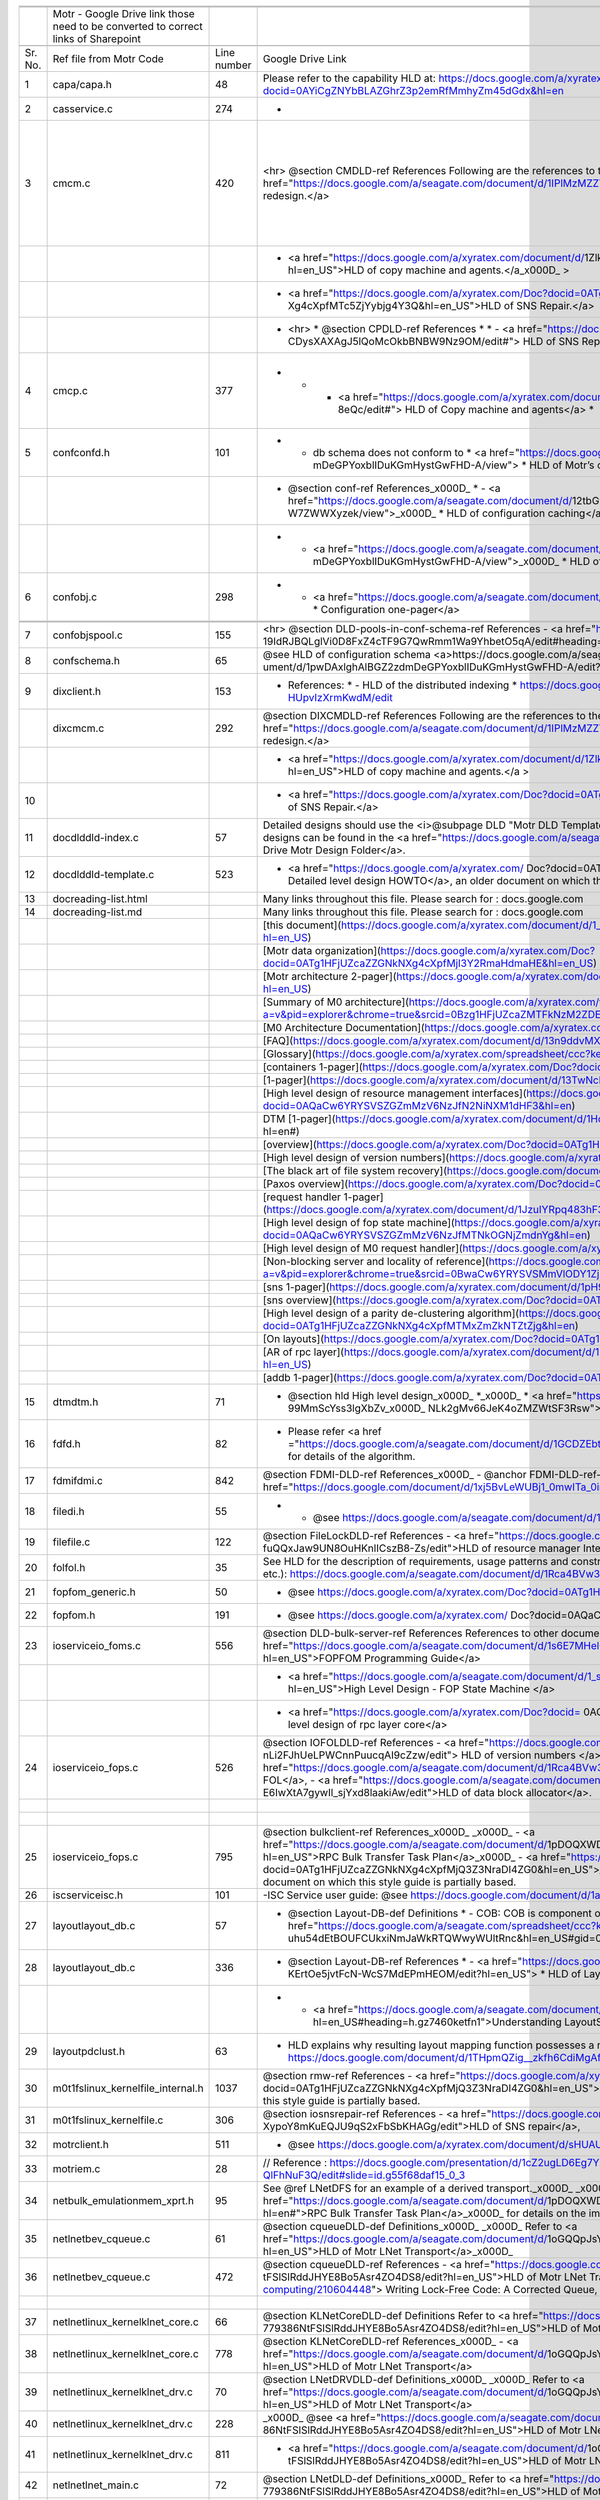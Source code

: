 +-------+----------------------------------------------------------------------------------+-----------+--------------------------------------------------------------------------------------------------------------------------------------------------------------------------------------------------------------------------------------------------------------------------------------------------------------------------------------------------------------------------------------------------------------------------------------------------------------------------------------------------------------------------------------------------------------------------------------------------------------------------------------------------------+------------------------------------------------------------------------------------------------------------------------------------------------------------------------------------------------------------------------------------------------------------------------------------------------------------------------------------------------------------------------------------------------------------------+----------------------------------------------------------------------------+
|       |                                                                                  |           |                                                                                                                                                                                                                                                                                                                                                                                                                                                                                                                                                                                                                                                        |                                                                                                                                                                                                                                                                                                                                                                                                                  |                                                                            |
+=======+==================================================================================+===========+========================================================================================================================================================================================================================================================================================================================================================================================================================================================================================================================================================================================================================================================+==================================================================================================================================================================================================================================================================================================================================================================================================================+============================================================================+
|       |                                                                                  |           |                                                                                                                                                                                                                                                                                                                                                                                                                                                                                                                                                                                                                                                        |                                                                                                                                                                                                                                                                                                                                                                                                                  |                                                                            |
+-------+----------------------------------------------------------------------------------+-----------+--------------------------------------------------------------------------------------------------------------------------------------------------------------------------------------------------------------------------------------------------------------------------------------------------------------------------------------------------------------------------------------------------------------------------------------------------------------------------------------------------------------------------------------------------------------------------------------------------------------------------------------------------------+------------------------------------------------------------------------------------------------------------------------------------------------------------------------------------------------------------------------------------------------------------------------------------------------------------------------------------------------------------------------------------------------------------------+----------------------------------------------------------------------------+
|       |Motr - Google Drive link those need to be converted to correct links of Sharepoint|           |                                                                                                                                                                                                                                                                                                                                                                                                                                                                                                                                                                                                                                                        |                                                                                                                                                                                                                                                                                                                                                                                                                  |                                                                            |
+-------+----------------------------------------------------------------------------------+-----------+--------------------------------------------------------------------------------------------------------------------------------------------------------------------------------------------------------------------------------------------------------------------------------------------------------------------------------------------------------------------------------------------------------------------------------------------------------------------------------------------------------------------------------------------------------------------------------------------------------------------------------------------------------+------------------------------------------------------------------------------------------------------------------------------------------------------------------------------------------------------------------------------------------------------------------------------------------------------------------------------------------------------------------------------------------------------------------+----------------------------------------------------------------------------+
|       |                                                                                  |           |                                                                                                                                                                                                                                                                                                                                                                                                                                                                                                                                                                                                                                                        |                                                                                                                                                                                                                                                                                                                                                                                                                  |                                                                            |
+-------+----------------------------------------------------------------------------------+-----------+--------------------------------------------------------------------------------------------------------------------------------------------------------------------------------------------------------------------------------------------------------------------------------------------------------------------------------------------------------------------------------------------------------------------------------------------------------------------------------------------------------------------------------------------------------------------------------------------------------------------------------------------------------+------------------------------------------------------------------------------------------------------------------------------------------------------------------------------------------------------------------------------------------------------------------------------------------------------------------------------------------------------------------------------------------------------------------+----------------------------------------------------------------------------+
|Sr. No.|Ref file from Motr Code                                                           |Line number|Google Drive Link                                                                                                                                                                                                                                                                                                                                                                                                                                                                                                                                                                                                                                       |Correspong Sharepoint link                                                                                                                                                                                                                                                                                                                                                                                        |Comments                                                                    |
+-------+----------------------------------------------------------------------------------+-----------+--------------------------------------------------------------------------------------------------------------------------------------------------------------------------------------------------------------------------------------------------------------------------------------------------------------------------------------------------------------------------------------------------------------------------------------------------------------------------------------------------------------------------------------------------------------------------------------------------------------------------------------------------------+------------------------------------------------------------------------------------------------------------------------------------------------------------------------------------------------------------------------------------------------------------------------------------------------------------------------------------------------------------------------------------------------------------------+----------------------------------------------------------------------------+
|1      |capa/capa.h                                                                       |48         |Please refer to the capability HLD at: https://docs.google.com/a/xyratex.com/Doc?docid=0AYiCgZNYbBLAZGhrZ3p2emRfMmhyZm45dGdx&hl=en                                                                                                                                                                                                                                                                                                                                                                                                                                                                                                                      |https://seagatetechnology.sharepoint.com/:w:/r/sites/gteamdrv1/tdrive1224/_layouts/15/Doc.aspx?sourcedoc=%7BC2FC648E-A498-4ECF-B3F2-9B8B49B2EACB%7D&file=HLD%20of%20Capability%20in%20Colibri.docx&action=default&mobileredirect=true                                                                                                                                                                             |                                                                            |
+-------+----------------------------------------------------------------------------------+-----------+--------------------------------------------------------------------------------------------------------------------------------------------------------------------------------------------------------------------------------------------------------------------------------------------------------------------------------------------------------------------------------------------------------------------------------------------------------------------------------------------------------------------------------------------------------------------------------------------------------------------------------------------------------+------------------------------------------------------------------------------------------------------------------------------------------------------------------------------------------------------------------------------------------------------------------------------------------------------------------------------------------------------------------------------------------------------------------+----------------------------------------------------------------------------+
|2      |cas\service.c                                                                     |274        |-                                                                                                                                                                                                                                                                                                                                                                                                                                                                                                                                                                                                                                                       |                                                                                                                                                                                                                                                                                                                                                                                                                  |                                                                            |
+-------+----------------------------------------------------------------------------------+-----------+--------------------------------------------------------------------------------------------------------------------------------------------------------------------------------------------------------------------------------------------------------------------------------------------------------------------------------------------------------------------------------------------------------------------------------------------------------------------------------------------------------------------------------------------------------------------------------------------------------------------------------------------------------+------------------------------------------------------------------------------------------------------------------------------------------------------------------------------------------------------------------------------------------------------------------------------------------------------------------------------------------------------------------------------------------------------------------+----------------------------------------------------------------------------+
|3      |cm\cm.c                                                                           |420        |   <hr>    @section CMDLD-ref References    Following are the references to the documents from which the design is    derived,    - <a href="https://docs.google.com/a/seagate.com/document/d/1IPlMzMZZ7686iCpv t1LyMzglfd9KAkKKhSAlu2Q7N_I/edit">Copy Machine redesign.</a>                                                                                                                                                                                                                                                                                                                                                                            |Link is broken                                                                                                                                                                                                                                                                                                                                                                                                    |Copy Machine redesign - Not Found HLD of copy machine and agents - Not found|
+-------+----------------------------------------------------------------------------------+-----------+--------------------------------------------------------------------------------------------------------------------------------------------------------------------------------------------------------------------------------------------------------------------------------------------------------------------------------------------------------------------------------------------------------------------------------------------------------------------------------------------------------------------------------------------------------------------------------------------------------------------------------------------------------+------------------------------------------------------------------------------------------------------------------------------------------------------------------------------------------------------------------------------------------------------------------------------------------------------------------------------------------------------------------------------------------------------------------+----------------------------------------------------------------------------+
|       |                                                                                  |           | - <a href="https://docs.google.com/a/xyratex.com/document/d/1ZlkjayQoXVm-prMx_x000D_    Tkzxb1XncB6HU19I19kwrV-8eQc/edit?hl=en_US">HLD of copy machine and agents.</a_x000D_    >                                                                                                                                                                                                                                                                                                                                                                                                                                                                      |Link is broken                                                                                                                                                                                                                                                                                                                                                                                                    |                                                                            |
+-------+----------------------------------------------------------------------------------+-----------+--------------------------------------------------------------------------------------------------------------------------------------------------------------------------------------------------------------------------------------------------------------------------------------------------------------------------------------------------------------------------------------------------------------------------------------------------------------------------------------------------------------------------------------------------------------------------------------------------------------------------------------------------------+------------------------------------------------------------------------------------------------------------------------------------------------------------------------------------------------------------------------------------------------------------------------------------------------------------------------------------------------------------------------------------------------------------------+----------------------------------------------------------------------------+
|       |                                                                                  |           | - <a href="https://docs.google.com/a/xyratex.com/Doc?docid=0ATg1HFjUZcaZZGNkN_x000D_    Xg4cXpfMTc5ZjYybjg4Y3Q&hl=en_US">HLD of SNS Repair.</a>                                                                                                                                                                                                                                                                                                                                                                                                                                                                                                        |HLD of SNS: https://seagatetechnology.sharepoint.com/:w:/r/sites/gteamdrv1/tdrive1224/_layouts/15/Doc.aspx?sourcedoc=%7BF074F757-5BA4-49DA-AC42-114C40F6F4D6%7D&file=5.%20I_O%20View%20Packet%20and%20HLD%20of%20SNS%20Repair.docx&action=default&mobileredirect=true&cid=9d4a2c57-f18d-4586-8142-939b6e988de6                                                                                                    |                                                                            |
+-------+----------------------------------------------------------------------------------+-----------+--------------------------------------------------------------------------------------------------------------------------------------------------------------------------------------------------------------------------------------------------------------------------------------------------------------------------------------------------------------------------------------------------------------------------------------------------------------------------------------------------------------------------------------------------------------------------------------------------------------------------------------------------------+------------------------------------------------------------------------------------------------------------------------------------------------------------------------------------------------------------------------------------------------------------------------------------------------------------------------------------------------------------------------------------------------------------------+----------------------------------------------------------------------------+
|       |                                                                                  |           |*   <hr>  *   @section CPDLD-ref References  *  *   - <a href="https://docs.google.com/a/seagate.com/document/d/1Wvw8CTXOpH9ztF  CDysXAXAgJ5lQoMcOkbBNBW9Nz9OM/edit#"> HLD of SNS Repair</a>                                                                                                                                                                                                                                                                                                                                                                                                                                                            |https://seagatetechnology.sharepoint.com/:w:/r/sites/gteamdrv1/tdrive1224/_layouts/15/Doc.aspx?sourcedoc=%7BD826B1DE-A452-4EE4-AF09-82219A67887A%7D&file=HLD%20of%20SNS%20Repair.docx&action=default&mobileredirect=true&DefaultItemOpen=1                                                                                                                                                                        |                                                                            |
+-------+----------------------------------------------------------------------------------+-----------+--------------------------------------------------------------------------------------------------------------------------------------------------------------------------------------------------------------------------------------------------------------------------------------------------------------------------------------------------------------------------------------------------------------------------------------------------------------------------------------------------------------------------------------------------------------------------------------------------------------------------------------------------------+------------------------------------------------------------------------------------------------------------------------------------------------------------------------------------------------------------------------------------------------------------------------------------------------------------------------------------------------------------------------------------------------------------------+----------------------------------------------------------------------------+
|4      |cm\cp.c                                                                           |377        |   *  *   - <a href="https://docs.google.com/a/xyratex.com/document/d/1ZlkjayQoXVm-pr  *   MxTkzxb1XncB6HU19I19kwrV-8eQc/edit#"> HLD of Copy machine and agents</a>  *                                                                                                                                                                                                                                                                                                                                                                                                                                                                                  |Link is broken                                                                                                                                                                                                                                                                                                                                                                                                    |HLD of copy machine and agents - Not found                                  |
+-------+----------------------------------------------------------------------------------+-----------+--------------------------------------------------------------------------------------------------------------------------------------------------------------------------------------------------------------------------------------------------------------------------------------------------------------------------------------------------------------------------------------------------------------------------------------------------------------------------------------------------------------------------------------------------------------------------------------------------------------------------------------------------------+------------------------------------------------------------------------------------------------------------------------------------------------------------------------------------------------------------------------------------------------------------------------------------------------------------------------------------------------------------------------------------------------------------------+----------------------------------------------------------------------------+
|5      |conf\confd.h                                                                      |101        | * - db schema does not conform to  *   <a href="https://docs.google.com/a/seagate.com/document/d/1pwDAxlghAlBGZ2zd  mDeGPYoxblIDuKGmHystGwFHD-A/view">  *   HLD of Motr’s configuration database schema</a>;                                                                                                                                                                                                                                                                                                                                                                                                                                           |https://seagatetechnology-my.sharepoint.com/personal/anatoliy_bilenko_seagate_com/Documents/GoogleDrive/Recent%20prose/HLD%20of%20configuration.schema.docx?web=1                                                                                                                                                                                                                                                 |                                                                            |
+-------+----------------------------------------------------------------------------------+-----------+--------------------------------------------------------------------------------------------------------------------------------------------------------------------------------------------------------------------------------------------------------------------------------------------------------------------------------------------------------------------------------------------------------------------------------------------------------------------------------------------------------------------------------------------------------------------------------------------------------------------------------------------------------+------------------------------------------------------------------------------------------------------------------------------------------------------------------------------------------------------------------------------------------------------------------------------------------------------------------------------------------------------------------------------------------------------------------+----------------------------------------------------------------------------+
|       |                                                                                  |           | * @section conf-ref References_x000D_   * - <a href="https://docs.google.com/a/seagate.com/document/d/12tbG9CeExDcCAs5H_x000D_  4rRgDeRRqAD0KGCp-W7ZWWXyzek/view">_x000D_  *   HLD of configuration caching</a>                                                                                                                                                                                                                                                                                                                                                                                                                                        |https://seagatetechnology-my.sharepoint.com/:w:/r/personal/valery_vorotyntsev_seagate_com/_layouts/15/Doc.aspx?sourcedoc=%7BE6A1642F-D3ED-434A-9519-53A740E67EF6%7D&file=HLD%20of%20configuration%20caching.docx&action=default&mobileredirect=true                                                                                                                                                               |                                                                            |
+-------+----------------------------------------------------------------------------------+-----------+--------------------------------------------------------------------------------------------------------------------------------------------------------------------------------------------------------------------------------------------------------------------------------------------------------------------------------------------------------------------------------------------------------------------------------------------------------------------------------------------------------------------------------------------------------------------------------------------------------------------------------------------------------+------------------------------------------------------------------------------------------------------------------------------------------------------------------------------------------------------------------------------------------------------------------------------------------------------------------------------------------------------------------------------------------------------------------+----------------------------------------------------------------------------+
|       |                                                                                  |           |* - <a href="https://docs.google.com/a/seagate.com/document/d/1pwDAxlghAlBGZ2zd_x000D_  mDeGPYoxblIDuKGmHystGwFHD-A/view">_x000D_  *   HLD of configuration.schema</a>                                                                                                                                                                                                                                                                                                                                                                                                                                                                                  |https://seagatetechnology-my.sharepoint.com/:w:/r/personal/anatoliy_bilenko_seagate_com/_layouts/15/Doc.aspx?sourcedoc=%7B16F508C4-D5C6-44EB-8EC8-5CBDBA477942%7D&file=HLD%20of%20configuration.schema.docx&action=default&mobileredirect=true                                                                                                                                                                    |                                                                            |
+-------+----------------------------------------------------------------------------------+-----------+--------------------------------------------------------------------------------------------------------------------------------------------------------------------------------------------------------------------------------------------------------------------------------------------------------------------------------------------------------------------------------------------------------------------------------------------------------------------------------------------------------------------------------------------------------------------------------------------------------------------------------------------------------+------------------------------------------------------------------------------------------------------------------------------------------------------------------------------------------------------------------------------------------------------------------------------------------------------------------------------------------------------------------------------------------------------------------+----------------------------------------------------------------------------+
|6      |conf\obj.c                                                                        |298        |   * - <a href="https://docs.google.com/a/seagate.com/document/d/1GkQJC82z7DqHBQR4  Aeq-EfvEBjS9alZaR9-XU2QujEE/view">  *   Configuration one-pager</a>                                                                                                                                                                                                                                                                                                                                                                                                                                                                                                 |https://seagatetechnology-my.sharepoint.com/personal/valery_vorotyntsev_seagate_com/Documents/GoogleDrive/_attic/sprint-2011/configuration/Colibri%20Configuration%201-pager.docx?web=1                                                                                                                                                                                                                           |                                                                            |
+-------+----------------------------------------------------------------------------------+-----------+--------------------------------------------------------------------------------------------------------------------------------------------------------------------------------------------------------------------------------------------------------------------------------------------------------------------------------------------------------------------------------------------------------------------------------------------------------------------------------------------------------------------------------------------------------------------------------------------------------------------------------------------------------+------------------------------------------------------------------------------------------------------------------------------------------------------------------------------------------------------------------------------------------------------------------------------------------------------------------------------------------------------------------------------------------------------------------+----------------------------------------------------------------------------+
|       |                                                                                  |           |                                                                                                                                                                                                                                                                                                                                                                                                                                                                                                                                                                                                                                                        |                                                                                                                                                                                                                                                                                                                                                                                                                  |                                                                            |
+-------+----------------------------------------------------------------------------------+-----------+--------------------------------------------------------------------------------------------------------------------------------------------------------------------------------------------------------------------------------------------------------------------------------------------------------------------------------------------------------------------------------------------------------------------------------------------------------------------------------------------------------------------------------------------------------------------------------------------------------------------------------------------------------+------------------------------------------------------------------------------------------------------------------------------------------------------------------------------------------------------------------------------------------------------------------------------------------------------------------------------------------------------------------------------------------------------------------+----------------------------------------------------------------------------+
|       |                                                                                  |           |                                                                                                                                                                                                                                                                                                                                                                                                                                                                                                                                                                                                                                                        |                                                                                                                                                                                                                                                                                                                                                                                                                  |                                                                            |
+-------+----------------------------------------------------------------------------------+-----------+--------------------------------------------------------------------------------------------------------------------------------------------------------------------------------------------------------------------------------------------------------------------------------------------------------------------------------------------------------------------------------------------------------------------------------------------------------------------------------------------------------------------------------------------------------------------------------------------------------------------------------------------------------+------------------------------------------------------------------------------------------------------------------------------------------------------------------------------------------------------------------------------------------------------------------------------------------------------------------------------------------------------------------------------------------------------------------+----------------------------------------------------------------------------+
|7      |conf\objs\pool.c                                                                  |155        |  <hr>   @section DLD-pools-in-conf-schema-ref References   - <a href="https://docs.google.com/a/seagate.com/document/d/ 19IdRJBQLglVi0D8FxZ4cTF9G7QwRmm1Wa9YhbetO5qA/edit#heading=h.dw3bqun6qijh">   Pools in Configuration Schema</a>                                                                                                                                                                                                                                                                                                                                                                                                                 |https://seagatetechnology.sharepoint.com/:w:/r/sites/gteamdrv1/tdrive1224/_layouts/15/Doc.aspx?sourcedoc=%7B759ACCB9-0C21-41BB-B0E1-9CAC30DF182F%7D&file=Pools%20in%20configuration%20schema.docx&action=default&mobileredirect=true&DefaultItemOpen=1                                                                                                                                                            |                                                                            |
+-------+----------------------------------------------------------------------------------+-----------+--------------------------------------------------------------------------------------------------------------------------------------------------------------------------------------------------------------------------------------------------------------------------------------------------------------------------------------------------------------------------------------------------------------------------------------------------------------------------------------------------------------------------------------------------------------------------------------------------------------------------------------------------------+------------------------------------------------------------------------------------------------------------------------------------------------------------------------------------------------------------------------------------------------------------------------------------------------------------------------------------------------------------------------------------------------------------------+----------------------------------------------------------------------------+
|8      |conf\schema.h                                                                     |65         |   @see HLD of configuration schema <a>https://docs.google.com/a/seagate.com/doc ument/d/1pwDAxlghAlBGZ2zdmDeGPYoxblIDuKGmHystGwFHD-A/edit?hl=en_US</a>                                                                                                                                                                                                                                                                                                                                                                                                                                                                                                 |https://seagatetechnology-my.sharepoint.com/personal/anatoliy_bilenko_seagate_com/Documents/GoogleDrive/Recent prose/HLD of configuration.schema.docx?web=1                                                                                                                                                                                                                                                       |                                                                            |
+-------+----------------------------------------------------------------------------------+-----------+--------------------------------------------------------------------------------------------------------------------------------------------------------------------------------------------------------------------------------------------------------------------------------------------------------------------------------------------------------------------------------------------------------------------------------------------------------------------------------------------------------------------------------------------------------------------------------------------------------------------------------------------------------+------------------------------------------------------------------------------------------------------------------------------------------------------------------------------------------------------------------------------------------------------------------------------------------------------------------------------------------------------------------------------------------------------------------+----------------------------------------------------------------------------+
|9      |dix\client.h                                                                      |153        | * References:  * - HLD of the distributed indexing  * https://docs.google.com/document/d/1WpENdsq5YXCCoDcBbNe6juVY85163-HUpvIzXrmKwdM/edit                                                                                                                                                                                                                                                                                                                                                                                                                                                                                                             |https://seagatetechnology-my.sharepoint.com/:w:/r/personal/nikita_danilov_seagate_com/_layouts/15/Doc.aspx?sourcedoc=%7B692A256E-C085-48D1-B599-B2112EF9B9A3%7D&file=HLD%20of%20distributed%20indexing.docx&action=default&mobileredirect=true                                                                                                                                                                    |                                                                            |
+-------+----------------------------------------------------------------------------------+-----------+--------------------------------------------------------------------------------------------------------------------------------------------------------------------------------------------------------------------------------------------------------------------------------------------------------------------------------------------------------------------------------------------------------------------------------------------------------------------------------------------------------------------------------------------------------------------------------------------------------------------------------------------------------+------------------------------------------------------------------------------------------------------------------------------------------------------------------------------------------------------------------------------------------------------------------------------------------------------------------------------------------------------------------------------------------------------------------+----------------------------------------------------------------------------+
|       |dix\cm\cm.c                                                                       |292        |  @section DIXCMDLD-ref References    Following are the references to the documents from which the design is    derived,    - <a href="https://docs.google.com/a/seagate.com/document/d/1IPlMzMZZ7686iCpv t1LyMzglfd9KAkKKhSAlu2Q7N_I/edit">Copy Machine redesign.</a>                                                                                                                                                                                                                                                                                                                                                                                  |Link is broken                                                                                                                                                                                                                                                                                                                                                                                                    |                                                                            |
+-------+----------------------------------------------------------------------------------+-----------+--------------------------------------------------------------------------------------------------------------------------------------------------------------------------------------------------------------------------------------------------------------------------------------------------------------------------------------------------------------------------------------------------------------------------------------------------------------------------------------------------------------------------------------------------------------------------------------------------------------------------------------------------------+------------------------------------------------------------------------------------------------------------------------------------------------------------------------------------------------------------------------------------------------------------------------------------------------------------------------------------------------------------------------------------------------------------------+----------------------------------------------------------------------------+
|       |                                                                                  |           | - <a href="https://docs.google.com/a/xyratex.com/document/d/1ZlkjayQoXVm-prMx    Tkzxb1XncB6HU19I19kwrV-8eQc/edit?hl=en_US">HLD of copy machine and agents.</a    >                                                                                                                                                                                                                                                                                                                                                                                                                                                                                    |Link is broken                                                                                                                                                                                                                                                                                                                                                                                                    |                                                                            |
+-------+----------------------------------------------------------------------------------+-----------+--------------------------------------------------------------------------------------------------------------------------------------------------------------------------------------------------------------------------------------------------------------------------------------------------------------------------------------------------------------------------------------------------------------------------------------------------------------------------------------------------------------------------------------------------------------------------------------------------------------------------------------------------------+------------------------------------------------------------------------------------------------------------------------------------------------------------------------------------------------------------------------------------------------------------------------------------------------------------------------------------------------------------------------------------------------------------------+----------------------------------------------------------------------------+
|10     |                                                                                  |           |   - <a href="https://docs.google.com/a/xyratex.com/Doc?docid=0ATg1HFjUZcaZZGNkN    Xg4cXpfMTc5ZjYybjg4Y3Q&hl=en_US">HLD of SNS Repair.</a>                                                                                                                                                                                                                                                                                                                                                                                                                                                                                                             |https://seagatetechnology.sharepoint.com/:w:/r/sites/gteamdrv1/tdrive1224/_layouts/15/Doc.aspx?sourcedoc=%7BD826B1DE-A452-4EE4-AF09-82219A67887A%7D&file=HLD%20of%20SNS%20Repair.docx&action=default&mobileredirect=true&DefaultItemOpen=1                                                                                                                                                                        |                                                                            |
+-------+----------------------------------------------------------------------------------+-----------+--------------------------------------------------------------------------------------------------------------------------------------------------------------------------------------------------------------------------------------------------------------------------------------------------------------------------------------------------------------------------------------------------------------------------------------------------------------------------------------------------------------------------------------------------------------------------------------------------------------------------------------------------------+------------------------------------------------------------------------------------------------------------------------------------------------------------------------------------------------------------------------------------------------------------------------------------------------------------------------------------------------------------------------------------------------------------------+----------------------------------------------------------------------------+
|11     |doc\dld\dld-index.c                                                               |57         |Detailed designs should use the <i>@subpage DLD "Motr DLD Template" <!-- doc/dld-template.c --> </i> as a style guide. Higher level designs can be found in the <a href="https://docs.google.com/a/seagate.com/#folders/0B1NIfXTSfVE0WmphQzJNcWk tcUU">Google Drive Motr Design Folder</a>.                                                                                                                                                                                                                                                                                                                                                             |Link is broken                                                                                                                                                                                                                                                                                                                                                                                                    |                                                                            |
+-------+----------------------------------------------------------------------------------+-----------+--------------------------------------------------------------------------------------------------------------------------------------------------------------------------------------------------------------------------------------------------------------------------------------------------------------------------------------------------------------------------------------------------------------------------------------------------------------------------------------------------------------------------------------------------------------------------------------------------------------------------------------------------------+------------------------------------------------------------------------------------------------------------------------------------------------------------------------------------------------------------------------------------------------------------------------------------------------------------------------------------------------------------------------------------------------------------------+----------------------------------------------------------------------------+
|12     |doc\dld\dld-template.c                                                            |523        |   - <a href="https://docs.google.com/a/xyratex.com/ Doc?docid=0ATg1HFjUZcaZZGNkNXg4cXpfMjQ3Z3NraDI4ZG0&hl=en_US"> Detailed level design HOWTO</a>,    an older document on which this style guide is partially based.                                                                                                                                                                                                                                                                                                                                                                                                                                  |Link is broken                                                                                                                                                                                                                                                                                                                                                                                                    |                                                                            |
+-------+----------------------------------------------------------------------------------+-----------+--------------------------------------------------------------------------------------------------------------------------------------------------------------------------------------------------------------------------------------------------------------------------------------------------------------------------------------------------------------------------------------------------------------------------------------------------------------------------------------------------------------------------------------------------------------------------------------------------------------------------------------------------------+------------------------------------------------------------------------------------------------------------------------------------------------------------------------------------------------------------------------------------------------------------------------------------------------------------------------------------------------------------------------------------------------------------------+----------------------------------------------------------------------------+
|13     |doc\reading-list.html                                                             |           |Many links throughout this file. Please search for : docs.google.com                                                                                                                                                                                                                                                                                                                                                                                                                                                                                                                                                                                    |                                                                                                                                                                                                                                                                                                                                                                                                                  |                                                                            |
+-------+----------------------------------------------------------------------------------+-----------+--------------------------------------------------------------------------------------------------------------------------------------------------------------------------------------------------------------------------------------------------------------------------------------------------------------------------------------------------------------------------------------------------------------------------------------------------------------------------------------------------------------------------------------------------------------------------------------------------------------------------------------------------------+------------------------------------------------------------------------------------------------------------------------------------------------------------------------------------------------------------------------------------------------------------------------------------------------------------------------------------------------------------------------------------------------------------------+----------------------------------------------------------------------------+
|14     |doc\reading-list.md                                                               |           |Many links throughout this file. Please search for : docs.google.com                                                                                                                                                                                                                                                                                                                                                                                                                                                                                                                                                                                    |                                                                                                                                                                                                                                                                                                                                                                                                                  |                                                                            |
+-------+----------------------------------------------------------------------------------+-----------+--------------------------------------------------------------------------------------------------------------------------------------------------------------------------------------------------------------------------------------------------------------------------------------------------------------------------------------------------------------------------------------------------------------------------------------------------------------------------------------------------------------------------------------------------------------------------------------------------------------------------------------------------------+------------------------------------------------------------------------------------------------------------------------------------------------------------------------------------------------------------------------------------------------------------------------------------------------------------------------------------------------------------------------------------------------------------------+----------------------------------------------------------------------------+
|       |                                                                                  |           |[this document](https://docs.google.com/a/xyratex.com/document/d/1_IZk8KutJIcXdbM2ARSXtyJODfYEeQBnINo8hwLLMBs/edit?hl=en_US)                                                                                                                                                                                                                                                                                                                                                                                                                                                                                                                            |https://seagatetechnology.sharepoint.com/:w:/r/sites/gteamdrv1/tdrive1224/Shared%20Documents/Components/Motr/Mero/doc/Mero%20reading%20list.docx?d=w1e58b2c1b64b4c38a2fa99c2cac11ae5&csf=1&web=1&e=0nSTIc                                                                                                                                                                                                         |                                                                            |
+-------+----------------------------------------------------------------------------------+-----------+--------------------------------------------------------------------------------------------------------------------------------------------------------------------------------------------------------------------------------------------------------------------------------------------------------------------------------------------------------------------------------------------------------------------------------------------------------------------------------------------------------------------------------------------------------------------------------------------------------------------------------------------------------+------------------------------------------------------------------------------------------------------------------------------------------------------------------------------------------------------------------------------------------------------------------------------------------------------------------------------------------------------------------------------------------------------------------+----------------------------------------------------------------------------+
|       |                                                                                  |           |[Motr data organization](https://docs.google.com/a/xyratex.com/Doc?docid=0ATg1HFjUZcaZZGNkNXg4cXpfMjI3Y2RmaHdmaHE&hl=en_US)                                                                                                                                                                                                                                                                                                                                                                                                                                                                                                                             |https://seagatetechnology.sharepoint.com/:w:/r/sites/gteamdrv1/tdrive1224/_layouts/15/Doc.aspx?sourcedoc=%7B4B64B564-D0BF-42B1-B966-2D858AA79B32%7D&file=4.%20Mero%20Data%20Organization.docx&action=default&mobileredirect=true&DefaultItemOpen=1                                                                                                                                                                |                                                                            |
+-------+----------------------------------------------------------------------------------+-----------+--------------------------------------------------------------------------------------------------------------------------------------------------------------------------------------------------------------------------------------------------------------------------------------------------------------------------------------------------------------------------------------------------------------------------------------------------------------------------------------------------------------------------------------------------------------------------------------------------------------------------------------------------------+------------------------------------------------------------------------------------------------------------------------------------------------------------------------------------------------------------------------------------------------------------------------------------------------------------------------------------------------------------------------------------------------------------------+----------------------------------------------------------------------------+
|       |                                                                                  |           |[Motr architecture 2-pager](https://docs.google.com/a/xyratex.com/document/d/1eM8l6p3Vv9nI3vewleK_00ebtYlFfkdKjYSSrof_uDI/edit?hl=en_US)                                                                                                                                                                                                                                                                                                                                                                                                                                                                                                                |https://seagatetechnology.sharepoint.com/:w:/r/sites/gteamdrv1/tdrive1224/Shared%20Documents/Components/Motr/Mero/Mero%20architecture/Mero%20architectural%202-pager.docx?d=w7246a9e2336245ab8452bcda87985bde&csf=1&web=1&e=dCwGpP                                                                                                                                                                                |                                                                            |
+-------+----------------------------------------------------------------------------------+-----------+--------------------------------------------------------------------------------------------------------------------------------------------------------------------------------------------------------------------------------------------------------------------------------------------------------------------------------------------------------------------------------------------------------------------------------------------------------------------------------------------------------------------------------------------------------------------------------------------------------------------------------------------------------+------------------------------------------------------------------------------------------------------------------------------------------------------------------------------------------------------------------------------------------------------------------------------------------------------------------------------------------------------------------------------------------------------------------+----------------------------------------------------------------------------+
|       |                                                                                  |           |[Summary of M0 architecture](https://docs.google.com/a/xyratex.com/viewer?a=v&pid=explorer&chrome=true&srcid=0Bzg1HFjUZcaZMTFkNzM2ZDEtOGIxOS00NGFhLWFiNGQtYzAzNmFhYjQwMWIy)                                                                                                                                                                                                                                                                                                                                                                                                                                                                             |https://seagatetechnology.sharepoint.com/:b:/r/sites/gteamdrv1/tdrive1224/Shared%20Documents/Components/Motr/Mero/Mero%20architecture/Summary%20of%20the%20C2%20architecture_5-300.pdf?csf=1&web=1&e=hMvlNu                                                                                                                                                                                                       |                                                                            |
+-------+----------------------------------------------------------------------------------+-----------+--------------------------------------------------------------------------------------------------------------------------------------------------------------------------------------------------------------------------------------------------------------------------------------------------------------------------------------------------------------------------------------------------------------------------------------------------------------------------------------------------------------------------------------------------------------------------------------------------------------------------------------------------------+------------------------------------------------------------------------------------------------------------------------------------------------------------------------------------------------------------------------------------------------------------------------------------------------------------------------------------------------------------------------------------------------------------------+----------------------------------------------------------------------------+
|       |                                                                                  |           |[M0 Architecture Documentation](https://docs.google.com/a/xyratex.com/Doc?docid=0ATg1HFjUZcaZZGNkNXg4cXpfMjUzeHFnbjJmajY)                                                                                                                                                                                                                                                                                                                                                                                                                                                                                                                               |https://seagatetechnology.sharepoint.com/:w:/r/sites/gteamdrv1/tdrive1224/Shared%20Documents/Components/Motr/Mero/Mero%20architecture/Mero%20Core/Mero%20Architecture%20Documentation.docx?d=w47ad7bd3f9f24a338c17f10553bcdd94&csf=1&web=1&e=5MyriU                                                                                                                                                               |                                                                            |
+-------+----------------------------------------------------------------------------------+-----------+--------------------------------------------------------------------------------------------------------------------------------------------------------------------------------------------------------------------------------------------------------------------------------------------------------------------------------------------------------------------------------------------------------------------------------------------------------------------------------------------------------------------------------------------------------------------------------------------------------------------------------------------------------+------------------------------------------------------------------------------------------------------------------------------------------------------------------------------------------------------------------------------------------------------------------------------------------------------------------------------------------------------------------------------------------------------------------+----------------------------------------------------------------------------+
|       |                                                                                  |           |[FAQ](https://docs.google.com/a/xyratex.com/document/d/13n9ddvMX77xEaLsJGbYDmNkyuJx3J39HBNupifulAXo/edit?hl=en_GB)                                                                                                                                                                                                                                                                                                                                                                                                                                                                                                                                      |https://seagatetechnology.sharepoint.com/:w:/r/sites/gteamdrv1/tdrive1224/Shared%20Documents/Components/Motr/Mero/doc/Colibri.FAQ.docx?d=w6c288ca5209049d196db71d8e9db060f&csf=1&web=1&e=CcjkZ7                                                                                                                                                                                                                   |                                                                            |
+-------+----------------------------------------------------------------------------------+-----------+--------------------------------------------------------------------------------------------------------------------------------------------------------------------------------------------------------------------------------------------------------------------------------------------------------------------------------------------------------------------------------------------------------------------------------------------------------------------------------------------------------------------------------------------------------------------------------------------------------------------------------------------------------+------------------------------------------------------------------------------------------------------------------------------------------------------------------------------------------------------------------------------------------------------------------------------------------------------------------------------------------------------------------------------------------------------------------+----------------------------------------------------------------------------+
|       |                                                                                  |           |[Glossary](https://docs.google.com/a/xyratex.com/spreadsheet/ccc?key=0Ajg1HFjUZcaZdEpJd0tmM3MzVy1lMG41WWxjb0t4QkE)                                                                                                                                                                                                                                                                                                                                                                                                                                                                                                                                      |https://seagatetechnology.sharepoint.com/:x:/r/sites/gteamdrv1/tdrive1224/Shared%20Documents/Components/Motr/Mero/Mero%20architecture/Mero%20Glossary.xlsx?d=w9cdd0892e8e14431b667294fd0d0dafa&csf=1&web=1&e=8dX5Bh                                                                                                                                                                                               |                                                                            |
+-------+----------------------------------------------------------------------------------+-----------+--------------------------------------------------------------------------------------------------------------------------------------------------------------------------------------------------------------------------------------------------------------------------------------------------------------------------------------------------------------------------------------------------------------------------------------------------------------------------------------------------------------------------------------------------------------------------------------------------------------------------------------------------------+------------------------------------------------------------------------------------------------------------------------------------------------------------------------------------------------------------------------------------------------------------------------------------------------------------------------------------------------------------------------------------------------------------------+----------------------------------------------------------------------------+
|       |                                                                                  |           |[containers 1-pager](https://docs.google.com/a/xyratex.com/Doc?docid=0ATg1HFjUZcaZZGNkNXg4cXpfMjAza3NxcTJkZG0&hl=en_US)                                                                                                                                                                                                                                                                                                                                                                                                                                                                                                                                 |https://seagatetechnology.sharepoint.com/:w:/r/sites/gteamdrv1/tdrive1224/Shared%20Documents/Components/Motr/Mero/Mero%20architecture/Containers%20overview.docx?d=w223f8633a87844fd825b6fe83c6d3678&csf=1&web=1&e=eCDpRo                                                                                                                                                                                         |                                                                            |
+-------+----------------------------------------------------------------------------------+-----------+--------------------------------------------------------------------------------------------------------------------------------------------------------------------------------------------------------------------------------------------------------------------------------------------------------------------------------------------------------------------------------------------------------------------------------------------------------------------------------------------------------------------------------------------------------------------------------------------------------------------------------------------------------+------------------------------------------------------------------------------------------------------------------------------------------------------------------------------------------------------------------------------------------------------------------------------------------------------------------------------------------------------------------------------------------------------------------+----------------------------------------------------------------------------+
|       |                                                                                  |           |[1-pager](https://docs.google.com/a/xyratex.com/document/d/13TwNcEADe-tS96RvHMWwIvfwF0z0MXBx5QOqnZLGkq4/edit?hl=en#)                                                                                                                                                                                                                                                                                                                                                                                                                                                                                                                                    |https://seagatetechnology.sharepoint.com/:w:/r/sites/gteamdrv1/tdrive1224/Shared%20Documents/Components/Motr/Mero/Mero%20architecture/Clovis/Clovis%20Research/Mero%20Resource%20Manager%20(RM)%20%20Interface.docx?d=wc584ed927c354372bd61f065c2d7bc4e&csf=1&web=1&e=YLSCnD                                                                                                                                      |                                                                            |
+-------+----------------------------------------------------------------------------------+-----------+--------------------------------------------------------------------------------------------------------------------------------------------------------------------------------------------------------------------------------------------------------------------------------------------------------------------------------------------------------------------------------------------------------------------------------------------------------------------------------------------------------------------------------------------------------------------------------------------------------------------------------------------------------+------------------------------------------------------------------------------------------------------------------------------------------------------------------------------------------------------------------------------------------------------------------------------------------------------------------------------------------------------------------------------------------------------------------+----------------------------------------------------------------------------+
|       |                                                                                  |           |[High level design of resource management interfaces](https://docs.google.com/a/xyratex.com/Doc?docid=0AQaCw6YRYSVSZGZmMzV6NzJfN2NiNXM1dHF3&hl=en)                                                                                                                                                                                                                                                                                                                                                                                                                                                                                                      |https://seagatetechnology.sharepoint.com/:w:/r/sites/gteamdrv1/tdrive1224/Shared%20Documents/Components/Motr/Mero/designs/HLD%20of%20resource%20management%20interfaces.docx?d=w24d5491f4a324d3394646458b9c3e08c&csf=1&web=1&e=1ygQ1E                                                                                                                                                                             |                                                                            |
+-------+----------------------------------------------------------------------------------+-----------+--------------------------------------------------------------------------------------------------------------------------------------------------------------------------------------------------------------------------------------------------------------------------------------------------------------------------------------------------------------------------------------------------------------------------------------------------------------------------------------------------------------------------------------------------------------------------------------------------------------------------------------------------------+------------------------------------------------------------------------------------------------------------------------------------------------------------------------------------------------------------------------------------------------------------------------------------------------------------------------------------------------------------------------------------------------------------------+----------------------------------------------------------------------------+
|       |                                                                                  |           |DTM [1-pager](https://docs.google.com/a/xyratex.com/document/d/1HovgaO3WT3kW4sWjz1RUz09oQzDoQzcA47Ul8Mh0pjQ/edit?hl=en#)                                                                                                                                                                                                                                                                                                                                                                                                                                                                                                                                |Not found                                                                                                                                                                                                                                                                                                                                                                                                         |                                                                            |
+-------+----------------------------------------------------------------------------------+-----------+--------------------------------------------------------------------------------------------------------------------------------------------------------------------------------------------------------------------------------------------------------------------------------------------------------------------------------------------------------------------------------------------------------------------------------------------------------------------------------------------------------------------------------------------------------------------------------------------------------------------------------------------------------+------------------------------------------------------------------------------------------------------------------------------------------------------------------------------------------------------------------------------------------------------------------------------------------------------------------------------------------------------------------------------------------------------------------+----------------------------------------------------------------------------+
|       |                                                                                  |           |[overview](https://docs.google.com/a/xyratex.com/Doc?docid=0ATg1HFjUZcaZZGNkNXg4cXpfMjA0Z2Nqc3pwZ2g&hl=en_US)                                                                                                                                                                                                                                                                                                                                                                                                                                                                                                                                           |https://seagatetechnology.sharepoint.com/:w:/r/sites/gteamdrv1/tdrive1224/Shared%20Documents/Components/Motr/Mero/Mero%20architecture/DTM%20overview.docx?d=w7258b5fb6dbd45e288c72de344280abf&csf=1&web=1&e=36Khmn                                                                                                                                                                                                |                                                                            |
+-------+----------------------------------------------------------------------------------+-----------+--------------------------------------------------------------------------------------------------------------------------------------------------------------------------------------------------------------------------------------------------------------------------------------------------------------------------------------------------------------------------------------------------------------------------------------------------------------------------------------------------------------------------------------------------------------------------------------------------------------------------------------------------------+------------------------------------------------------------------------------------------------------------------------------------------------------------------------------------------------------------------------------------------------------------------------------------------------------------------------------------------------------------------------------------------------------------------+----------------------------------------------------------------------------+
|       |                                                                                  |           |[High level design of version numbers](https://docs.google.com/a/xyratex.com/View?docid=dff35z72_0fhfmt6dr)                                                                                                                                                                                                                                                                                                                                                                                                                                                                                                                                             |https://seagatetechnology.sharepoint.com/:w:/r/sites/gteamdrv1/tdrive1224/Shared%20Documents/Components/Motr/Mero/designs/HLD%20of%20version%20numbers.docx?d=w9c7f5b44d0d349c29b1ee10f3e55afaf&csf=1&web=1&e=V5zwVA                                                                                                                                                                                              |                                                                            |
+-------+----------------------------------------------------------------------------------+-----------+--------------------------------------------------------------------------------------------------------------------------------------------------------------------------------------------------------------------------------------------------------------------------------------------------------------------------------------------------------------------------------------------------------------------------------------------------------------------------------------------------------------------------------------------------------------------------------------------------------------------------------------------------------+------------------------------------------------------------------------------------------------------------------------------------------------------------------------------------------------------------------------------------------------------------------------------------------------------------------------------------------------------------------------------------------------------------------+----------------------------------------------------------------------------+
|       |                                                                                  |           |[The black art of file system recovery](https://docs.google.com/document/d/1iQA4yNj4knRgzDbcmrEqRZiNO8Eo5Kox_kkdWPqHkpA)                                                                                                                                                                                                                                                                                                                                                                                                                                                                                                                                |Not found                                                                                                                                                                                                                                                                                                                                                                                                         |                                                                            |
+-------+----------------------------------------------------------------------------------+-----------+--------------------------------------------------------------------------------------------------------------------------------------------------------------------------------------------------------------------------------------------------------------------------------------------------------------------------------------------------------------------------------------------------------------------------------------------------------------------------------------------------------------------------------------------------------------------------------------------------------------------------------------------------------+------------------------------------------------------------------------------------------------------------------------------------------------------------------------------------------------------------------------------------------------------------------------------------------------------------------------------------------------------------------------------------------------------------------+----------------------------------------------------------------------------+
|       |                                                                                  |           |[Paxos overview](https://docs.google.com/a/xyratex.com/Doc?docid=0ATg1HFjUZcaZZGNkNXg4cXpfNzhnZzl3cGdoYg&hl=en_US)                                                                                                                                                                                                                                                                                                                                                                                                                                                                                                                                      |https://seagatetechnology.sharepoint.com/:w:/r/sites/gteamdrv1/tdrive1224/Shared%20Documents/Components/Motr/Mero/Mero%20architecture/Paxos%20overview.docx?d=wea34f5f369894a4c8b0321664ad1fbc6&csf=1&web=1&e=FHjWnq                                                                                                                                                                                              |                                                                            |
+-------+----------------------------------------------------------------------------------+-----------+--------------------------------------------------------------------------------------------------------------------------------------------------------------------------------------------------------------------------------------------------------------------------------------------------------------------------------------------------------------------------------------------------------------------------------------------------------------------------------------------------------------------------------------------------------------------------------------------------------------------------------------------------------+------------------------------------------------------------------------------------------------------------------------------------------------------------------------------------------------------------------------------------------------------------------------------------------------------------------------------------------------------------------------------------------------------------------+----------------------------------------------------------------------------+
|       |                                                                                  |           |[request handler 1-pager](https://docs.google.com/a/xyratex.com/document/d/1JzuIYRpq483hF3_5aOHtwJjGSGr9glLPFS00QreaUR0/edit?hl=en#)                                                                                                                                                                                                                                                                                                                                                                                                                                                                                                                    |https://seagatetechnology.sharepoint.com/:w:/r/sites/gteamdrv1/tdrive1224/Shared%20Documents/Components/Motr/Mero/Mero%20architecture/Request%20handler.docx?d=w61ba146297e649098259e4637f05b1e7&csf=1&web=1&e=NTBa1I                                                                                                                                                                                             |                                                                            |
+-------+----------------------------------------------------------------------------------+-----------+--------------------------------------------------------------------------------------------------------------------------------------------------------------------------------------------------------------------------------------------------------------------------------------------------------------------------------------------------------------------------------------------------------------------------------------------------------------------------------------------------------------------------------------------------------------------------------------------------------------------------------------------------------+------------------------------------------------------------------------------------------------------------------------------------------------------------------------------------------------------------------------------------------------------------------------------------------------------------------------------------------------------------------------------------------------------------------+----------------------------------------------------------------------------+
|       |                                                                                  |           |[High level design of fop state machine](https://docs.google.com/a/xyratex.com/Doc?docid=0AQaCw6YRYSVSZGZmMzV6NzJfMTNkOGNjZmdnYg&hl=en)                                                                                                                                                                                                                                                                                                                                                                                                                                                                                                                 |https://seagatetechnology.sharepoint.com/:w:/r/sites/gteamdrv1/tdrive1224/Shared%20Documents/Components/Motr/Mero/designs/HLD%20of%20fop%20state%20machine.docx?d=w4534a2f1facf493dbd2330346936f230&csf=1&web=1&e=vAjfe3                                                                                                                                                                                          |                                                                            |
+-------+----------------------------------------------------------------------------------+-----------+--------------------------------------------------------------------------------------------------------------------------------------------------------------------------------------------------------------------------------------------------------------------------------------------------------------------------------------------------------------------------------------------------------------------------------------------------------------------------------------------------------------------------------------------------------------------------------------------------------------------------------------------------------+------------------------------------------------------------------------------------------------------------------------------------------------------------------------------------------------------------------------------------------------------------------------------------------------------------------------------------------------------------------------------------------------------------------+----------------------------------------------------------------------------+
|       |                                                                                  |           |[High level design of M0 request handler](https://docs.google.com/a/xyratex.com/Doc?tab=edit&dr=true&id=dcd5x8qz_206fg47r7gf)                                                                                                                                                                                                                                                                                                                                                                                                                                                                                                                           |https://seagatetechnology.sharepoint.com/:w:/r/sites/gteamdrv1/tdrive1224/Shared%20Documents/Components/Motr/Mero/designs/HLD%20of%20request%20handler.docx?d=web412983e8b9458990317745478ceda9&csf=1&web=1&e=qBh3mf                                                                                                                                                                                              |                                                                            |
+-------+----------------------------------------------------------------------------------+-----------+--------------------------------------------------------------------------------------------------------------------------------------------------------------------------------------------------------------------------------------------------------------------------------------------------------------------------------------------------------------------------------------------------------------------------------------------------------------------------------------------------------------------------------------------------------------------------------------------------------------------------------------------------------+------------------------------------------------------------------------------------------------------------------------------------------------------------------------------------------------------------------------------------------------------------------------------------------------------------------------------------------------------------------------------------------------------------------+----------------------------------------------------------------------------+
|       |                                                                                  |           |[Non-blocking server and locality of reference](https://docs.google.com/a/xyratex.com/viewer?a=v&pid=explorer&chrome=true&srcid=0BwaCw6YRYSVSMmVlODY1ZjQtMzJkMS00ZGYwLWFiZWQtNWVhNWJmZWZlZWM2&hl=en_US)                                                                                                                                                                                                                                                                                                                                                                                                                                                 |Not found                                                                                                                                                                                                                                                                                                                                                                                                         |                                                                            |
+-------+----------------------------------------------------------------------------------+-----------+--------------------------------------------------------------------------------------------------------------------------------------------------------------------------------------------------------------------------------------------------------------------------------------------------------------------------------------------------------------------------------------------------------------------------------------------------------------------------------------------------------------------------------------------------------------------------------------------------------------------------------------------------------+------------------------------------------------------------------------------------------------------------------------------------------------------------------------------------------------------------------------------------------------------------------------------------------------------------------------------------------------------------------------------------------------------------------+----------------------------------------------------------------------------+
|       |                                                                                  |           |[sns 1-pager](https://docs.google.com/a/xyratex.com/document/d/1pH9jqxmSfahTOH7tqh1rUc9WgHG0PiLrAWs2YtuGmeg/edit?hl=en#)                                                                                                                                                                                                                                                                                                                                                                                                                                                                                                                                |Not found                                                                                                                                                                                                                                                                                                                                                                                                         |                                                                            |
+-------+----------------------------------------------------------------------------------+-----------+--------------------------------------------------------------------------------------------------------------------------------------------------------------------------------------------------------------------------------------------------------------------------------------------------------------------------------------------------------------------------------------------------------------------------------------------------------------------------------------------------------------------------------------------------------------------------------------------------------------------------------------------------------+------------------------------------------------------------------------------------------------------------------------------------------------------------------------------------------------------------------------------------------------------------------------------------------------------------------------------------------------------------------------------------------------------------------+----------------------------------------------------------------------------+
|       |                                                                                  |           |[sns overview](https://docs.google.com/a/xyratex.com/Doc?docid=0ATg1HFjUZcaZZGNkNXg4cXpfMTkyZjlzanBrNHQ&hl=en_US)                                                                                                                                                                                                                                                                                                                                                                                                                                                                                                                                       |https://seagatetechnology.sharepoint.com/:w:/r/sites/gteamdrv1/tdrive1224/Shared%20Documents/Components/Motr/Mero/Mero%20architecture/SNS%20overview.docx?d=w22ba031787e4464ab512244261a59337&csf=1&web=1&e=Hw1rhF                                                                                                                                                                                                |                                                                            |
+-------+----------------------------------------------------------------------------------+-----------+--------------------------------------------------------------------------------------------------------------------------------------------------------------------------------------------------------------------------------------------------------------------------------------------------------------------------------------------------------------------------------------------------------------------------------------------------------------------------------------------------------------------------------------------------------------------------------------------------------------------------------------------------------+------------------------------------------------------------------------------------------------------------------------------------------------------------------------------------------------------------------------------------------------------------------------------------------------------------------------------------------------------------------------------------------------------------------+----------------------------------------------------------------------------+
|       |                                                                                  |           |[High level design of a parity de-clustering algorithm](https://docs.google.com/a/xyratex.com/Doc?docid=0ATg1HFjUZcaZZGNkNXg4cXpfMTMxZmZkNTZtZjg&hl=en)                                                                                                                                                                                                                                                                                                                                                                                                                                                                                                 |https://seagatetechnology.sharepoint.com/:w:/r/sites/gteamdrv1/tdrive1224/Shared%20Documents/Components/Motr/Mero/designs/HLD%20of%20parity%20de-clustering%20algorithm.docx?d=w929eb305b86446e88e8f3aa3851e2c6e&csf=1&web=1&e=mSOOTm                                                                                                                                                                             |                                                                            |
+-------+----------------------------------------------------------------------------------+-----------+--------------------------------------------------------------------------------------------------------------------------------------------------------------------------------------------------------------------------------------------------------------------------------------------------------------------------------------------------------------------------------------------------------------------------------------------------------------------------------------------------------------------------------------------------------------------------------------------------------------------------------------------------------+------------------------------------------------------------------------------------------------------------------------------------------------------------------------------------------------------------------------------------------------------------------------------------------------------------------------------------------------------------------------------------------------------------------+----------------------------------------------------------------------------+
|       |                                                                                  |           |[On layouts](https://docs.google.com/a/xyratex.com/Doc?docid=0ATg1HFjUZcaZZGNkNXg4cXpfMjAxbjVtZjlnZmI&hl=en_US)                                                                                                                                                                                                                                                                                                                                                                                                                                                                                                                                         |https://seagatetechnology.sharepoint.com/:b:/r/sites/gteamdrv1/tdrive1224/Shared%20Documents/Components/Motr/Mero/Mero%20architecture/Mero%20layouts.pdf?csf=1&web=1&e=rvVBOD                                                                                                                                                                                                                                     |                                                                            |
+-------+----------------------------------------------------------------------------------+-----------+--------------------------------------------------------------------------------------------------------------------------------------------------------------------------------------------------------------------------------------------------------------------------------------------------------------------------------------------------------------------------------------------------------------------------------------------------------------------------------------------------------------------------------------------------------------------------------------------------------------------------------------------------------+------------------------------------------------------------------------------------------------------------------------------------------------------------------------------------------------------------------------------------------------------------------------------------------------------------------------------------------------------------------------------------------------------------------+----------------------------------------------------------------------------+
|       |                                                                                  |           |[AR of rpc layer](https://docs.google.com/a/xyratex.com/document/d/1F1dP_uXNztb7m0mU6n6VPr3IlLFWbAoQTWy_mM3XGC0/edit?hl=en_US)                                                                                                                                                                                                                                                                                                                                                                                                                                                                                                                          |https://seagatetechnology.sharepoint.com/:w:/r/sites/gteamdrv1/tdrive1224/Shared%20Documents/Components/Motr/Mero/designs/AR%20of%20rpc%20layer.docx?d=w723ca499fd7d4d488635ee04a5b3c9d3&csf=1&web=1&e=KHpa0U                                                                                                                                                                                                     |                                                                            |
+-------+----------------------------------------------------------------------------------+-----------+--------------------------------------------------------------------------------------------------------------------------------------------------------------------------------------------------------------------------------------------------------------------------------------------------------------------------------------------------------------------------------------------------------------------------------------------------------------------------------------------------------------------------------------------------------------------------------------------------------------------------------------------------------+------------------------------------------------------------------------------------------------------------------------------------------------------------------------------------------------------------------------------------------------------------------------------------------------------------------------------------------------------------------------------------------------------------------+----------------------------------------------------------------------------+
|       |                                                                                  |           |[addb 1-pager](https://docs.google.com/a/xyratex.com/Doc?docid=0ATg1HFjUZcaZZGNkNXg4cXpfMTg0Y2tybWttZGo&hl=en_US)                                                                                                                                                                                                                                                                                                                                                                                                                                                                                                                                       |https://seagatetechnology.sharepoint.com/:w:/r/sites/gteamdrv1/tdrive1224/Shared%20Documents/Components/Motr/Mero/Mero%20architecture/ADDB%20overview.docx?d=w41fe274842ce43dcb497c9d18186bb2d&csf=1&web=1&e=iWFGeB                                                                                                                                                                                               |                                                                            |
+-------+----------------------------------------------------------------------------------+-----------+--------------------------------------------------------------------------------------------------------------------------------------------------------------------------------------------------------------------------------------------------------------------------------------------------------------------------------------------------------------------------------------------------------------------------------------------------------------------------------------------------------------------------------------------------------------------------------------------------------------------------------------------------------+------------------------------------------------------------------------------------------------------------------------------------------------------------------------------------------------------------------------------------------------------------------------------------------------------------------------------------------------------------------------------------------------------------------+----------------------------------------------------------------------------+
|15     |dtm\dtm.h                                                                         |71         | * @section hld High level design_x000D_  *_x000D_  * <a href="https://docs.google.com/a/seagate.com/document/d/1D-99MmScYss3lgXbZv_x000D_  NLk2gMv66JeK4oZMZWtSF3Rsw">HLD</a>                                                                                                                                                                                                                                                                                                                                                                                                                                                                          |https://seagatetechnology.sharepoint.com/:w:/r/sites/gteamdrv1/tdrive1224/_layouts/15/Doc.aspx?sourcedoc=%7BE7CE2DD3-4173-4BAD-B4AC-F404A3222E8E%7D&file=HLD%20of%20distributed%20transaction%20manager.docx&action=default&mobileredirect=true                                                                                                                                                                   |                                                                            |
+-------+----------------------------------------------------------------------------------+-----------+--------------------------------------------------------------------------------------------------------------------------------------------------------------------------------------------------------------------------------------------------------------------------------------------------------------------------------------------------------------------------------------------------------------------------------------------------------------------------------------------------------------------------------------------------------------------------------------------------------------------------------------------------------+------------------------------------------------------------------------------------------------------------------------------------------------------------------------------------------------------------------------------------------------------------------------------------------------------------------------------------------------------------------------------------------------------------------+----------------------------------------------------------------------------+
|16     |fd\fd.h                                                                           |82         | * Please refer <a href ="https://docs.google.com/a/seagate.com/document/d/1GCDZEbtG1K22ilnEPB5HGXUzHpvgJ4wgMw7d1m3Ux6s/edit#">HLD</a>  * for details of the algorithm.                                                                                                                                                                                                                                                                                                                                                                                                                                                                                 |Link is broken                                                                                                                                                                                                                                                                                                                                                                                                    |                                                                            |
+-------+----------------------------------------------------------------------------------+-----------+--------------------------------------------------------------------------------------------------------------------------------------------------------------------------------------------------------------------------------------------------------------------------------------------------------------------------------------------------------------------------------------------------------------------------------------------------------------------------------------------------------------------------------------------------------------------------------------------------------------------------------------------------------+------------------------------------------------------------------------------------------------------------------------------------------------------------------------------------------------------------------------------------------------------------------------------------------------------------------------------------------------------------------------------------------------------------------+----------------------------------------------------------------------------+
|17     |fdmi\fdmi.c                                                                       |842        |   @section FDMI-DLD-ref References_x000D_    - @anchor FDMI-DLD-ref-HLD [0] <a_x000D_    href="https://docs.google.com/document/d/1xj5BvLeWUBj1_0mwITa_0irFJf9TqBQgllpKZkjAds0/edit#">_x000D_    Motr FDMI HLD</a>                                                                                                                                                                                                                                                                                                                                                                                                                                     |https://seagatetechnology.sharepoint.com/:w:/r/sites/gteamdrv1/tdrive1224/_layouts/15/Doc.aspx?sourcedoc=%7B8CF876BE-1F64-434E-99D8-1D4FD5FBAF3A%7D&file=HLD%20of%20FDMI%20(reformatted).docx&action=default&mobileredirect=true                                                                                                                                                                                  |                                                                            |
+-------+----------------------------------------------------------------------------------+-----------+--------------------------------------------------------------------------------------------------------------------------------------------------------------------------------------------------------------------------------------------------------------------------------------------------------------------------------------------------------------------------------------------------------------------------------------------------------------------------------------------------------------------------------------------------------------------------------------------------------------------------------------------------------+------------------------------------------------------------------------------------------------------------------------------------------------------------------------------------------------------------------------------------------------------------------------------------------------------------------------------------------------------------------------------------------------------------------+----------------------------------------------------------------------------+
|18     |file\di.h                                                                         |55         | *  * @see https://docs.google.com/a/seagate.com/document/d/1reU_KtCmWRqHdX3nDkP  pa9zQw5IvxZB1qT0ZKBnk8Uw/                                                                                                                                                                                                                                                                                                                                                                                                                                                                                                                                             |Link is broken                                                                                                                                                                                                                                                                                                                                                                                                    |                                                                            |
+-------+----------------------------------------------------------------------------------+-----------+--------------------------------------------------------------------------------------------------------------------------------------------------------------------------------------------------------------------------------------------------------------------------------------------------------------------------------------------------------------------------------------------------------------------------------------------------------------------------------------------------------------------------------------------------------------------------------------------------------------------------------------------------------+------------------------------------------------------------------------------------------------------------------------------------------------------------------------------------------------------------------------------------------------------------------------------------------------------------------------------------------------------------------------------------------------------------------+----------------------------------------------------------------------------+
|19     |file\file.c                                                                       |122        |   @section FileLockDLD-ref References     - <a href="https://docs.google.com/a/seagate.com/document/d/1WYw8MmItpp0KuBbY fuQQxJaw9UN8OuHKnlICszB8-Zs/edit">HLD of resource manager Interfaces</a>,                                                                                                                                                                                                                                                                                                                                                                                                                                                      |https://seagatetechnology-my.sharepoint.com/personal/nikita_danilov_seagate_com/Documents/GoogleDrive/Exposures/Internal Exposure/HLD of resource management interfaces.docx?web=1                                                                                                                                                                                                                                |                                                                            |
+-------+----------------------------------------------------------------------------------+-----------+--------------------------------------------------------------------------------------------------------------------------------------------------------------------------------------------------------------------------------------------------------------------------------------------------------------------------------------------------------------------------------------------------------------------------------------------------------------------------------------------------------------------------------------------------------------------------------------------------------------------------------------------------------+------------------------------------------------------------------------------------------------------------------------------------------------------------------------------------------------------------------------------------------------------------------------------------------------------------------------------------------------------------------------------------------------------------------+----------------------------------------------------------------------------+
|20     |fol\fol.h                                                                         |35         |See HLD for the    description of requirements, usage patterns and constraints on fol,    as well as important terminology (update, operation, etc.):    https://docs.google.com/a/seagate.com/document/d/1Rca4BVw3EatIQ-wQ6XsB-xRBSlV mN9wIcbuVKeZ8lD4/comment                                                                                                                                                                                                                                                                                                                                                                                         |Link is broken                                                                                                                                                                                                                                                                                                                                                                                                    |                                                                            |
+-------+----------------------------------------------------------------------------------+-----------+--------------------------------------------------------------------------------------------------------------------------------------------------------------------------------------------------------------------------------------------------------------------------------------------------------------------------------------------------------------------------------------------------------------------------------------------------------------------------------------------------------------------------------------------------------------------------------------------------------------------------------------------------------+------------------------------------------------------------------------------------------------------------------------------------------------------------------------------------------------------------------------------------------------------------------------------------------------------------------------------------------------------------------------------------------------------------------+----------------------------------------------------------------------------+
|21     |fop\fom_generic.h                                                                 |50         | * @see https://docs.google.com/a/xyratex.com/Doc?docid=0ATg1HFjUZcaZZGNkNXg4cXpfMjA2Zmc0N3I3Z2Y                                                                                                                                                                                                                                                                                                                                                                                                                                                                                                                                                        |https://seagatetechnology.sharepoint.com/:w:/r/sites/gteamdrv1/tdrive1224/_layouts/15/Doc.aspx?sourcedoc=%7B3C3B6EB4-3286-4CA5-889A-5EEC67521439%7D&file=HLD%20of%20fop%20object%20iterator.docx&action=default&mobileredirect=true                                                                                                                                                                               |                                                                            |
+-------+----------------------------------------------------------------------------------+-----------+--------------------------------------------------------------------------------------------------------------------------------------------------------------------------------------------------------------------------------------------------------------------------------------------------------------------------------------------------------------------------------------------------------------------------------------------------------------------------------------------------------------------------------------------------------------------------------------------------------------------------------------------------------+------------------------------------------------------------------------------------------------------------------------------------------------------------------------------------------------------------------------------------------------------------------------------------------------------------------------------------------------------------------------------------------------------------------+----------------------------------------------------------------------------+
|22     |fop\fom.h                                                                         |191        | * @see https://docs.google.com/a/xyratex.com/ Doc?docid=0AQaCw6YRYSVSZGZmMzV6NzJfMTNkOGNjZmdnYg                                                                                                                                                                                                                                                                                                                                                                                                                                                                                                                                                        |Link is broken                                                                                                                                                                                                                                                                                                                                                                                                    |                                                                            |
+-------+----------------------------------------------------------------------------------+-----------+--------------------------------------------------------------------------------------------------------------------------------------------------------------------------------------------------------------------------------------------------------------------------------------------------------------------------------------------------------------------------------------------------------------------------------------------------------------------------------------------------------------------------------------------------------------------------------------------------------------------------------------------------------+------------------------------------------------------------------------------------------------------------------------------------------------------------------------------------------------------------------------------------------------------------------------------------------------------------------------------------------------------------------------------------------------------------------+----------------------------------------------------------------------------+
|23     |ioservice\io_foms.c                                                               |556        |   @section DLD-bulk-server-ref References    References to other documents are essential.    - @ref io_foms    - <a href="https://docs.google.com/a/seagate.com/document/d/1s6E7MHelOpWLm8ug uoHGU7PKlKHPenQpLLeFyiHXGfE/edit?hl=en_US">FOPFOM Programming Guide</a>                                                                                                                                                                                                                                                                                                                                                                                   |https://seagatetechnology-my.sharepoint.com/personal/mandar_sawant_seagate_com/Documents/GoogleDrive/Exposures/Internal Exposure/FOPFOM Programming Guide.docx?web=1   https://seagatetechnology-my.sharepoint.com/:w:/r/personal/anatoliy_bilenko_seagate_com/_layouts/15/Doc.aspx?sourcedoc=%7BE01B2DDB-CD95-4A68-8295-51A04A146AFD%7D&file=FOPFOM%20Programming%20Guide.docx&action=default&mobileredirect=true|                                                                            |
+-------+----------------------------------------------------------------------------------+-----------+--------------------------------------------------------------------------------------------------------------------------------------------------------------------------------------------------------------------------------------------------------------------------------------------------------------------------------------------------------------------------------------------------------------------------------------------------------------------------------------------------------------------------------------------------------------------------------------------------------------------------------------------------------+------------------------------------------------------------------------------------------------------------------------------------------------------------------------------------------------------------------------------------------------------------------------------------------------------------------------------------------------------------------------------------------------------------------+----------------------------------------------------------------------------+
|       |                                                                                  |           |- <a href="https://docs.google.com/a/seagate.com/document/d/1_slgbCq5D6vETGd9 Mm8pb2tQpfGoT-OFgrcF_7wxKoQ/edit?hl=en_US">High Level Design - FOP State Machine </a>                                                                                                                                                                                                                                                                                                                                                                                                                                                                                     |https://seagatetechnology-my.sharepoint.com/personal/nikita_danilov_seagate_com/Documents/GoogleDrive/Exposures/Internal Exposure/HLD of fop state machine.docx?web=1                                                                                                                                                                                                                                             |                                                                            |
+-------+----------------------------------------------------------------------------------+-----------+--------------------------------------------------------------------------------------------------------------------------------------------------------------------------------------------------------------------------------------------------------------------------------------------------------------------------------------------------------------------------------------------------------------------------------------------------------------------------------------------------------------------------------------------------------------------------------------------------------------------------------------------------------+------------------------------------------------------------------------------------------------------------------------------------------------------------------------------------------------------------------------------------------------------------------------------------------------------------------------------------------------------------------------------------------------------------------+----------------------------------------------------------------------------+
|       |                                                                                  |           |- <a href="https://docs.google.com/a/xyratex.com/Doc?docid= 0AQaCw6YRYSVSZGZmMzV6NzJfMTljbTZ3anhjbg&hl=en_US">    High level design of rpc layer core</a>                                                                                                                                                                                                                                                                                                                                                                                                                                                                                               |https://seagatetechnology.sharepoint.com/:w:/r/sites/gteamdrv1/tdrive1224/_layouts/15/Doc.aspx?sourcedoc=%7BCEF5EB69-236C-438E-B5B7-DB09B77D48B5%7D&file=HLD%20of%20rpc%20layer%20core.docx&action=default&mobileredirect=true&DefaultItemOpen=1                                                                                                                                                                  |                                                                            |
+-------+----------------------------------------------------------------------------------+-----------+--------------------------------------------------------------------------------------------------------------------------------------------------------------------------------------------------------------------------------------------------------------------------------------------------------------------------------------------------------------------------------------------------------------------------------------------------------------------------------------------------------------------------------------------------------------------------------------------------------------------------------------------------------+------------------------------------------------------------------------------------------------------------------------------------------------------------------------------------------------------------------------------------------------------------------------------------------------------------------------------------------------------------------------------------------------------------------+----------------------------------------------------------------------------+
|24     |ioservice\io_fops.c                                                               |526        |   @section IOFOLDLD-ref References    - <a href="https://docs.google.com/a/seagate.com/document/d/1tHxI-UksRRSB-gkM nLi2FJhUeLPWCnnPuucqAI9cZzw/edit"> HLD of version numbers </a>    - <a href="https://docs.google.com/a/seagate.com/document/d/1Rca4BVw3EatIQ-wQ 6XsB-xRBSlVmN9wIcbuVKeZ8lD4/edit"> HLD of FOL</a>,    - <a href="https://docs.google.com/a/seagate.com/document/d/1b1HmJJCrn4IzY8QT E6IwXtA7gywIl_sjYxd8laakiAw/edit">HLD of data block allocator</a>.                                                                                                                                                                             |https://seagatetechnology.sharepoint.com/:w:/r/sites/gteamdrv1/tdrive1224/_layouts/15/Doc.aspx?sourcedoc=%7B9C7F5B44-D0D3-49C2-9B1E-E10F3E55AFAF%7D&file=HLD%20of%20version%20numbers.docx&action=default&mobileredirect=true&DefaultItemOpen=1                                                                                                                                                                   |                                                                            |
+-------+----------------------------------------------------------------------------------+-----------+--------------------------------------------------------------------------------------------------------------------------------------------------------------------------------------------------------------------------------------------------------------------------------------------------------------------------------------------------------------------------------------------------------------------------------------------------------------------------------------------------------------------------------------------------------------------------------------------------------------------------------------------------------+------------------------------------------------------------------------------------------------------------------------------------------------------------------------------------------------------------------------------------------------------------------------------------------------------------------------------------------------------------------------------------------------------------------+----------------------------------------------------------------------------+
|       |                                                                                  |           |                                                                                                                                                                                                                                                                                                                                                                                                                                                                                                                                                                                                                                                        |https://seagatetechnology.sharepoint.com/:w:/r/sites/gteamdrv1/tdrive1224/_layouts/15/Doc.aspx?sourcedoc=%7B39228858-F1D6-466E-AF45-99844D2CE657%7D&file=HLD%20of%20FOL.docx&action=default&mobileredirect=true&DefaultItemOpen=1                                                                                                                                                                                 |                                                                            |
+-------+----------------------------------------------------------------------------------+-----------+--------------------------------------------------------------------------------------------------------------------------------------------------------------------------------------------------------------------------------------------------------------------------------------------------------------------------------------------------------------------------------------------------------------------------------------------------------------------------------------------------------------------------------------------------------------------------------------------------------------------------------------------------------+------------------------------------------------------------------------------------------------------------------------------------------------------------------------------------------------------------------------------------------------------------------------------------------------------------------------------------------------------------------------------------------------------------------+----------------------------------------------------------------------------+
|       |                                                                                  |           |                                                                                                                                                                                                                                                                                                                                                                                                                                                                                                                                                                                                                                                        |https://seagatetechnology.sharepoint.com/:w:/r/sites/gteamdrv1/tdrive1224/_layouts/15/Doc.aspx?sourcedoc=%7B0FBFBCD1-0819-4B6B-BE62-C678319C97FA%7D&file=HLD%20of%20data-block-allocator.docx&action=default&mobileredirect=true&DefaultItemOpen=1                                                                                                                                                                |                                                                            |
+-------+----------------------------------------------------------------------------------+-----------+--------------------------------------------------------------------------------------------------------------------------------------------------------------------------------------------------------------------------------------------------------------------------------------------------------------------------------------------------------------------------------------------------------------------------------------------------------------------------------------------------------------------------------------------------------------------------------------------------------------------------------------------------------+------------------------------------------------------------------------------------------------------------------------------------------------------------------------------------------------------------------------------------------------------------------------------------------------------------------------------------------------------------------------------------------------------------------+----------------------------------------------------------------------------+
|25     |ioservice\io_fops.c                                                               |795        |   @section bulkclient-ref References_x000D_ _x000D_    - <a href="https://docs.google.com/a/seagate.com/document/d/1pDOQXWDZ9t9XDcyX_x000D_ sx4T_aGjFvsyjjvN1ygOtfoXcFg/edit?hl=en_US">RPC Bulk Transfer Task Plan</a>_x000D_    - <a href="https://docs.google.com/a/xyratex.com/_x000D_ Doc?docid=0ATg1HFjUZcaZZGNkNXg4cXpfMjQ3Z3NraDI4ZG0&hl=en_US">_x000D_ Detailed level design HOWTO</a>,_x000D_    an older document on which this style guide is partially based.                                                                                                                                                                              |https://seagatetechnology-my.sharepoint.com/personal/valery_vorotyntsev_seagate_com/Documents/GoogleDrive/_attic/sprint-2012_1/_lab/HLD of Mero LNet Transport.docx?web=1                                                                                                                                                                                                                                         |                                                                            |
+-------+----------------------------------------------------------------------------------+-----------+--------------------------------------------------------------------------------------------------------------------------------------------------------------------------------------------------------------------------------------------------------------------------------------------------------------------------------------------------------------------------------------------------------------------------------------------------------------------------------------------------------------------------------------------------------------------------------------------------------------------------------------------------------+------------------------------------------------------------------------------------------------------------------------------------------------------------------------------------------------------------------------------------------------------------------------------------------------------------------------------------------------------------------------------------------------------------------+----------------------------------------------------------------------------+
|26     |iscservice\isc.h                                                                  |101        |  -ISC Service user guide:     @see     https://docs.google.com/document/d/1a8qK32HaEzxSlfqpJ8IATNcQaOJIl9-ujX0J7ZdXMSc/edit#                                                                                                                                                                                                                                                                                                                                                                                                                                                                                                                           |https://seagatetechnology-my.sharepoint.com/personal/nikita_danilov_seagate_com/Documents/GoogleDrive/Mero/doc/ISC service user guide.docx?web=1                                                                                                                                                                                                                                                                  |                                                                            |
+-------+----------------------------------------------------------------------------------+-----------+--------------------------------------------------------------------------------------------------------------------------------------------------------------------------------------------------------------------------------------------------------------------------------------------------------------------------------------------------------------------------------------------------------------------------------------------------------------------------------------------------------------------------------------------------------------------------------------------------------------------------------------------------------+------------------------------------------------------------------------------------------------------------------------------------------------------------------------------------------------------------------------------------------------------------------------------------------------------------------------------------------------------------------------------------------------------------------+----------------------------------------------------------------------------+
|27     |layout\layout_db.c                                                                |57         | * @section Layout-DB-def Definitions  *   - COB: COB is component object and is defined at  *   <a href="https://docs.google.com/a/seagate.com/spreadsheet/ccc?key=0AiZ-h3k  uhu54dEtBOUFCUkxiNmJaWkRTQWwyWUltRnc&hl=en_US#gid=0">  *    M0 Glossary</a>   High level design of a Colibri Object Index                                                                                                                                                                                                                                                                                                                                                 |https://seagatetechnology.sharepoint.com/:w:/r/sites/gteamdrv1/tdrive1224/_layouts/15/Doc.aspx?sourcedoc=%7B53EE2F49-7036-4D7D-8174-129D9FEC132D%7D&file=HLD%20of%20Object%20Index%20(COB).docx&action=default&mobileredirect=true                                                                                                                                                                                |                                                                            |
+-------+----------------------------------------------------------------------------------+-----------+--------------------------------------------------------------------------------------------------------------------------------------------------------------------------------------------------------------------------------------------------------------------------------------------------------------------------------------------------------------------------------------------------------------------------------------------------------------------------------------------------------------------------------------------------------------------------------------------------------------------------------------------------------+------------------------------------------------------------------------------------------------------------------------------------------------------------------------------------------------------------------------------------------------------------------------------------------------------------------------------------------------------------------------------------------------------------------+----------------------------------------------------------------------------+
|28     |layout\layout_db.c                                                                |336        | * @section Layout-DB-ref References  * - <a href="https://docs.google.com/a/seagate.com/document/d/1KL6mEA0LH8JSBXR8  KErtOe5jvtFcN-WcS7MdEPmHEOM/edit?hl=en_US">  *    HLD of Layout Schema</a>                                                                                                                                                                                                                                                                                                                                                                                                                                                       |https://seagatetechnology-my.sharepoint.com/personal/nikita_danilov_seagate_com/Documents/GoogleDrive/Exposures/Internal Exposure/HLD of layout schema.docx?web=1                                                                                                                                                                                                                                                 |                                                                            |
+-------+----------------------------------------------------------------------------------+-----------+--------------------------------------------------------------------------------------------------------------------------------------------------------------------------------------------------------------------------------------------------------------------------------------------------------------------------------------------------------------------------------------------------------------------------------------------------------------------------------------------------------------------------------------------------------------------------------------------------------------------------------------------------------+------------------------------------------------------------------------------------------------------------------------------------------------------------------------------------------------------------------------------------------------------------------------------------------------------------------------------------------------------------------------------------------------------------------+----------------------------------------------------------------------------+
|       |                                                                                  |           |* - <a href="https://docs.google.com/a/seagate.com/document/d/1YnXNBFyfH7-QXy5O  1o4ddgwhhMbL6B0q15t0yl4N9-w/edit?hl=en_US#heading=h.gz7460ketfn1">Understanding   LayoutSchema</a>                                                                                                                                                                                                                                                                                                                                                                                                                                                                     |https://seagatetechnology.sharepoint.com/:w:/r/sites/gteamdrv1/tdrive1224/_layouts/15/Doc.aspx?sourcedoc=%7B2A192AA4-B465-43C8-83C1-2152513B72AA%7D&file=Understanding%20LayoutSchema.docx&action=default&mobileredirect=true&DefaultItemOpen=1                                                                                                                                                                   |                                                                            |
+-------+----------------------------------------------------------------------------------+-----------+--------------------------------------------------------------------------------------------------------------------------------------------------------------------------------------------------------------------------------------------------------------------------------------------------------------------------------------------------------------------------------------------------------------------------------------------------------------------------------------------------------------------------------------------------------------------------------------------------------------------------------------------------------+------------------------------------------------------------------------------------------------------------------------------------------------------------------------------------------------------------------------------------------------------------------------------------------------------------------------------------------------------------------------------------------------------------------+----------------------------------------------------------------------------+
|29     |layout\pdclust.h                                                                  |63         | * HLD explains why resulting layout mapping function possesses a number of  * desirable properties.  *  * @see https://docs.google.com/document/d/1THpmQZig__zkfh6CdiMgAfbH5BUv7NfhW0ZpxRhvYEU  *                                                                                                                                                                                                                                                                                                                                                                                                                                                      |Link is broken                                                                                                                                                                                                                                                                                                                                                                                                    |                                                                            |
+-------+----------------------------------------------------------------------------------+-----------+--------------------------------------------------------------------------------------------------------------------------------------------------------------------------------------------------------------------------------------------------------------------------------------------------------------------------------------------------------------------------------------------------------------------------------------------------------------------------------------------------------------------------------------------------------------------------------------------------------------------------------------------------------+------------------------------------------------------------------------------------------------------------------------------------------------------------------------------------------------------------------------------------------------------------------------------------------------------------------------------------------------------------------------------------------------------------------+----------------------------------------------------------------------------+
|30     |m0t1fs\linux_kernel\file_internal.h                                               |1037       |   @section rmw-ref References     - <a href="https://docs.google.com/a/xyratex.com/ Doc?docid=0ATg1HFjUZcaZZGNkNXg4cXpfMjQ3Z3NraDI4ZG0&hl=en_US"> Detailed level design HOWTO</a>,    an older document on which this style guide is partially based.                                                                                                                                                                                                                                                                                                                                                                                                  |Link is broken                                                                                                                                                                                                                                                                                                                                                                                                    |                                                                            |
+-------+----------------------------------------------------------------------------------+-----------+--------------------------------------------------------------------------------------------------------------------------------------------------------------------------------------------------------------------------------------------------------------------------------------------------------------------------------------------------------------------------------------------------------------------------------------------------------------------------------------------------------------------------------------------------------------------------------------------------------------------------------------------------------+------------------------------------------------------------------------------------------------------------------------------------------------------------------------------------------------------------------------------------------------------------------------------------------------------------------------------------------------------------------------------------------------------------------+----------------------------------------------------------------------------+
|31     |m0t1fs\linux_kernel\file.c                                                        |306        |   @section iosnsrepair-ref References     - <a href="https://docs.google.com/a/seagate.com/document/d/1r8jqkrLweRvEbbmP XypoY8mKuEQJU9qS2xFbSbKHAGg/edit">HLD of SNS repair</a>,                                                                                                                                                                                                                                                                                                                                                                                                                                                                       |https://seagatetechnology.sharepoint.com/:w:/r/sites/gteamdrv1/tdrive1224/_layouts/15/Doc.aspx?sourcedoc=%7BD826B1DE-A452-4EE4-AF09-82219A67887A%7D&file=HLD%20of%20SNS%20Repair.docx&action=default&mobileredirect=true&DefaultItemOpen=1                                                                                                                                                                        |                                                                            |
+-------+----------------------------------------------------------------------------------+-----------+--------------------------------------------------------------------------------------------------------------------------------------------------------------------------------------------------------------------------------------------------------------------------------------------------------------------------------------------------------------------------------------------------------------------------------------------------------------------------------------------------------------------------------------------------------------------------------------------------------------------------------------------------------+------------------------------------------------------------------------------------------------------------------------------------------------------------------------------------------------------------------------------------------------------------------------------------------------------------------------------------------------------------------------------------------------------------------+----------------------------------------------------------------------------+
|32     |motr\client.h                                                                     |511        |* @see https://docs.google.com/a/xyratex.com/document/d/sHUAUkByacMNkDBRAd8-AbA                                                                                                                                                                                                                                                                                                                                                                                                                                                                                                                                                                         |Link is broken                                                                                                                                                                                                                                                                                                                                                                                                    |                                                                            |
+-------+----------------------------------------------------------------------------------+-----------+--------------------------------------------------------------------------------------------------------------------------------------------------------------------------------------------------------------------------------------------------------------------------------------------------------------------------------------------------------------------------------------------------------------------------------------------------------------------------------------------------------------------------------------------------------------------------------------------------------------------------------------------------------+------------------------------------------------------------------------------------------------------------------------------------------------------------------------------------------------------------------------------------------------------------------------------------------------------------------------------------------------------------------------------------------------------------------+----------------------------------------------------------------------------+
|33     |motr\iem.c                                                                        |28         |// Reference : https://docs.google.com/presentation/d/1cZ2ugLD6Eg7Yx6VJ0tDNj5ULeBpYskSVK-QlFhNuF3Q/edit#slide=id.g55f68daf15_0_3                                                                                                                                                                                                                                                                                                                                                                                                                                                                                                                        |https://seagatetechnology-my.sharepoint.com/personal/raja_mohanty_seagate_com/Documents/GoogleDrive/EES RAS IEM Alerts Userstories.pptx?web=1                                                                                                                                                                                                                                                                     |                                                                            |
+-------+----------------------------------------------------------------------------------+-----------+--------------------------------------------------------------------------------------------------------------------------------------------------------------------------------------------------------------------------------------------------------------------------------------------------------------------------------------------------------------------------------------------------------------------------------------------------------------------------------------------------------------------------------------------------------------------------------------------------------------------------------------------------------+------------------------------------------------------------------------------------------------------------------------------------------------------------------------------------------------------------------------------------------------------------------------------------------------------------------------------------------------------------------------------------------------------------------+----------------------------------------------------------------------------+
|34     |net\bulk_emulation\mem_xprt.h                                                     |95         |   See @ref LNetDFS for an example of a derived transport._x000D_ _x000D_    See <a href="https://docs.google.com/a/seagate.com/document/d/1pDOQXWDZ9t9XDc_x000D_ yXsx4T_aGjFvsyjjvN1ygOtfoXcFg/edit?hl=en#">RPC Bulk Transfer Task Plan</a>_x000D_    for details on the implementation.                                                                                                                                                                                                                                                                                                                                                               |http://drdobbs.com/high-performance-computing/210604448                                                                                                                                                                                                                                                                                                                                                           |                                                                            |
+-------+----------------------------------------------------------------------------------+-----------+--------------------------------------------------------------------------------------------------------------------------------------------------------------------------------------------------------------------------------------------------------------------------------------------------------------------------------------------------------------------------------------------------------------------------------------------------------------------------------------------------------------------------------------------------------------------------------------------------------------------------------------------------------+------------------------------------------------------------------------------------------------------------------------------------------------------------------------------------------------------------------------------------------------------------------------------------------------------------------------------------------------------------------------------------------------------------------+----------------------------------------------------------------------------+
|35     |net\lnet\bev_cqueue.c                                                             |61         |   @section cqueueDLD-def Definitions_x000D_ _x000D_    Refer to <a href="https://docs.google.com/a/seagate.com/document/d/1oGQQpJsYV_x000D_ 779386NtFSlSlRddJHYE8Bo5Asr4ZO4DS8/edit?hl=en_US">HLD of Motr LNet Transport</a>_x000D_                                                                                                                                                                                                                                                                                                                                                                                                                    |https://seagatetechnology.sharepoint.com/:w:/r/sites/gteamdrv1/tdrive1224/_layouts/15/Doc.aspx?sourcedoc=%7B41655045-1C06-4403-9186-B9208FD22E48%7D&file=HLD%20of%20Colibri%20LNet%20Transport%20Rev%201.3.docx&action=default&mobileredirect=true                                                                                                                                                                |                                                                            |
+-------+----------------------------------------------------------------------------------+-----------+--------------------------------------------------------------------------------------------------------------------------------------------------------------------------------------------------------------------------------------------------------------------------------------------------------------------------------------------------------------------------------------------------------------------------------------------------------------------------------------------------------------------------------------------------------------------------------------------------------------------------------------------------------+------------------------------------------------------------------------------------------------------------------------------------------------------------------------------------------------------------------------------------------------------------------------------------------------------------------------------------------------------------------------------------------------------------------+----------------------------------------------------------------------------+
|36     |net\lnet\bev_cqueue.c                                                             |472        |   @section cqueueDLD-ref References     - <a href="https://docs.google.com/a/seagate.com/document/d/1oGQQpJsYV779386N tFSlSlRddJHYE8Bo5Asr4ZO4DS8/edit?hl=en_US">HLD of Motr LNet Transport</a>    - <a href="http://drdobbs.com/high-performance-computing/210604448"> Writing Lock-Free Code: A Corrected Queue, Herb Sutter, in Dr Dobbs Journal, 2008</a>                                                                                                                                                                                                                                                                                          |https://seagatetechnology-my.sharepoint.com/personal/valery_vorotyntsev_seagate_com/Documents/GoogleDrive/_attic/sprint-2012_1/_lab/HLD of Mero LNet Transport.docx?web=1                                                                                                                                                                                                                                         |                                                                            |
+-------+----------------------------------------------------------------------------------+-----------+--------------------------------------------------------------------------------------------------------------------------------------------------------------------------------------------------------------------------------------------------------------------------------------------------------------------------------------------------------------------------------------------------------------------------------------------------------------------------------------------------------------------------------------------------------------------------------------------------------------------------------------------------------+------------------------------------------------------------------------------------------------------------------------------------------------------------------------------------------------------------------------------------------------------------------------------------------------------------------------------------------------------------------------------------------------------------------+----------------------------------------------------------------------------+
|       |                                                                                  |           |                                                                                                                                                                                                                                                                                                                                                                                                                                                                                                                                                                                                                                                        |Link is broken                                                                                                                                                                                                                                                                                                                                                                                                    |                                                                            |
+-------+----------------------------------------------------------------------------------+-----------+--------------------------------------------------------------------------------------------------------------------------------------------------------------------------------------------------------------------------------------------------------------------------------------------------------------------------------------------------------------------------------------------------------------------------------------------------------------------------------------------------------------------------------------------------------------------------------------------------------------------------------------------------------+------------------------------------------------------------------------------------------------------------------------------------------------------------------------------------------------------------------------------------------------------------------------------------------------------------------------------------------------------------------------------------------------------------------+----------------------------------------------------------------------------+
|37     |net\lnet\linux_kernel\klnet_core.c                                                |66         |   @section KLNetCoreDLD-def Definitions    Refer to <a href="https://docs.google.com/a/seagate.com/document/d/1oGQQpJsYV 779386NtFSlSlRddJHYE8Bo5Asr4ZO4DS8/edit?hl=en_US">HLD of Motr LNet Transport</a>                                                                                                                                                                                                                                                                                                                                                                                                                                              |https://seagatetechnology-my.sharepoint.com/personal/valery_vorotyntsev_seagate_com/Documents/GoogleDrive/_attic/sprint-2012_1/_lab/HLD of Mero LNet Transport.docx?web=1                                                                                                                                                                                                                                         |                                                                            |
+-------+----------------------------------------------------------------------------------+-----------+--------------------------------------------------------------------------------------------------------------------------------------------------------------------------------------------------------------------------------------------------------------------------------------------------------------------------------------------------------------------------------------------------------------------------------------------------------------------------------------------------------------------------------------------------------------------------------------------------------------------------------------------------------+------------------------------------------------------------------------------------------------------------------------------------------------------------------------------------------------------------------------------------------------------------------------------------------------------------------------------------------------------------------------------------------------------------------+----------------------------------------------------------------------------+
|38     |net\lnet\linux_kernel\klnet_core.c                                                |778        |   @section KLNetCoreDLD-ref References_x000D_    - <a href="https://docs.google.com/a/seagate.com/document/d/1oGQQpJsYV779386N_x000D_ tFSlSlRddJHYE8Bo5Asr4ZO4DS8/edit?hl=en_US">HLD of Motr LNet Transport</a>                                                                                                                                                                                                                                                                                                                                                                                                                                        |https://seagatetechnology-my.sharepoint.com/personal/valery_vorotyntsev_seagate_com/Documents/GoogleDrive/_attic/sprint-2012_1/_lab/HLD of Mero LNet Transport.docx?web=1                                                                                                                                                                                                                                         |                                                                            |
+-------+----------------------------------------------------------------------------------+-----------+--------------------------------------------------------------------------------------------------------------------------------------------------------------------------------------------------------------------------------------------------------------------------------------------------------------------------------------------------------------------------------------------------------------------------------------------------------------------------------------------------------------------------------------------------------------------------------------------------------------------------------------------------------+------------------------------------------------------------------------------------------------------------------------------------------------------------------------------------------------------------------------------------------------------------------------------------------------------------------------------------------------------------------------------------------------------------------+----------------------------------------------------------------------------+
|39     |net\lnet\linux_kernel\klnet_drv.c                                                 |70         |   @section LNetDRVDLD-def Definitions_x000D_ _x000D_    Refer to <a href="https://docs.google.com/a/seagate.com/document/d/1oGQQpJsYV_x000D_ 779386NtFSlSlRddJHYE8Bo5Asr4ZO4DS8/edit?hl=en_US">HLD of Motr LNet Transport</a>                                                                                                                                                                                                                                                                                                                                                                                                                          |https://seagatetechnology-my.sharepoint.com/personal/valery_vorotyntsev_seagate_com/Documents/GoogleDrive/_attic/sprint-2012_1/_lab/HLD of Mero LNet Transport.docx?web=1                                                                                                                                                                                                                                         |                                                                            |
+-------+----------------------------------------------------------------------------------+-----------+--------------------------------------------------------------------------------------------------------------------------------------------------------------------------------------------------------------------------------------------------------------------------------------------------------------------------------------------------------------------------------------------------------------------------------------------------------------------------------------------------------------------------------------------------------------------------------------------------------------------------------------------------------+------------------------------------------------------------------------------------------------------------------------------------------------------------------------------------------------------------------------------------------------------------------------------------------------------------------------------------------------------------------------------------------------------------------+----------------------------------------------------------------------------+
|40     |net\lnet\linux_kernel\klnet_drv.c                                                 |228        |_x000D_    @see <a href="https://docs.google.com/a/seagate.com/document/d/1oGQQpJsYV7793_x000D_ 86NtFSlSlRddJHYE8Bo5Asr4ZO4DS8/edit?hl=en_US">HLD of Motr LNet Transport</a>,                                                                                                                                                                                                                                                                                                                                                                                                                                                                           |https://seagatetechnology-my.sharepoint.com/personal/valery_vorotyntsev_seagate_com/Documents/GoogleDrive/_attic/sprint-2012_1/_lab/HLD of Mero LNet Transport.docx?web=1                                                                                                                                                                                                                                         |                                                                            |
+-------+----------------------------------------------------------------------------------+-----------+--------------------------------------------------------------------------------------------------------------------------------------------------------------------------------------------------------------------------------------------------------------------------------------------------------------------------------------------------------------------------------------------------------------------------------------------------------------------------------------------------------------------------------------------------------------------------------------------------------------------------------------------------------+------------------------------------------------------------------------------------------------------------------------------------------------------------------------------------------------------------------------------------------------------------------------------------------------------------------------------------------------------------------------------------------------------------------+----------------------------------------------------------------------------+
|41     |net\lnet\linux_kernel\klnet_drv.c                                                 |811        |   - <a href="https://docs.google.com/a/seagate.com/document/d/1oGQQpJsYV779386N_x000D_ tFSlSlRddJHYE8Bo5Asr4ZO4DS8/edit?hl=en_US">HLD of Motr LNet Transport</a>                                                                                                                                                                                                                                                                                                                                                                                                                                                                                       |https://seagatetechnology-my.sharepoint.com/personal/valery_vorotyntsev_seagate_com/Documents/GoogleDrive/_attic/sprint-2012_1/_lab/HLD of Mero LNet Transport.docx?web=1                                                                                                                                                                                                                                         |                                                                            |
+-------+----------------------------------------------------------------------------------+-----------+--------------------------------------------------------------------------------------------------------------------------------------------------------------------------------------------------------------------------------------------------------------------------------------------------------------------------------------------------------------------------------------------------------------------------------------------------------------------------------------------------------------------------------------------------------------------------------------------------------------------------------------------------------+------------------------------------------------------------------------------------------------------------------------------------------------------------------------------------------------------------------------------------------------------------------------------------------------------------------------------------------------------------------------------------------------------------------+----------------------------------------------------------------------------+
|42     |net\lnet\lnet_main.c                                                              |72         |   @section LNetDLD-def Definitions_x000D_    Refer to <a href="https://docs.google.com/a/seagate.com/document/d/1oGQQpJsYV_x000D_ 779386NtFSlSlRddJHYE8Bo5Asr4ZO4DS8/edit?hl=en_US">HLD of Motr LNet Transport</a>                                                                                                                                                                                                                                                                                                                                                                                                                                     |https://seagatetechnology-my.sharepoint.com/personal/valery_vorotyntsev_seagate_com/Documents/GoogleDrive/_attic/sprint-2012_1/_lab/HLD of Mero LNet Transport.docx?web=1                                                                                                                                                                                                                                         |                                                                            |
+-------+----------------------------------------------------------------------------------+-----------+--------------------------------------------------------------------------------------------------------------------------------------------------------------------------------------------------------------------------------------------------------------------------------------------------------------------------------------------------------------------------------------------------------------------------------------------------------------------------------------------------------------------------------------------------------------------------------------------------------------------------------------------------------+------------------------------------------------------------------------------------------------------------------------------------------------------------------------------------------------------------------------------------------------------------------------------------------------------------------------------------------------------------------------------------------------------------------+----------------------------------------------------------------------------+
|43     |net\lnet\lnet_main.c                                                              |582        |   as described in the <a href="https://docs.google.com/a/seagate.com/document/d_x000D_ /1pDOQXWDZ9t9XDcyXsx4T_aGjFvsyjjvN1ygOtfoXcFg/view">RPC Bulk Transfer Task Plan                                                                                                                                                                                                                                                                                                                                                                                                                                                                                 |https://seagatetechnology-my.sharepoint.com/personal/valery_vorotyntsev_seagate_com/Documents/GoogleDrive/_attic/sprint-2012_1/_lab/HLD of Mero LNet Transport.docx?web=1                                                                                                                                                                                                                                         |                                                                            |
+-------+----------------------------------------------------------------------------------+-----------+--------------------------------------------------------------------------------------------------------------------------------------------------------------------------------------------------------------------------------------------------------------------------------------------------------------------------------------------------------------------------------------------------------------------------------------------------------------------------------------------------------------------------------------------------------------------------------------------------------------------------------------------------------+------------------------------------------------------------------------------------------------------------------------------------------------------------------------------------------------------------------------------------------------------------------------------------------------------------------------------------------------------------------------------------------------------------------+----------------------------------------------------------------------------+
|44     |net\lnet\lnet_main.c                                                              |746        |   @section LNetDLD-ref References_x000D_    - <a href="https://docs.google.com/a/seagate.com/document/d/1oGQQpJsYV779386N_x000D_ tFSlSlRddJHYE8Bo5Asr4ZO4DS8/edit?hl=en_US">HLD of Motr LNet Transport</a>_x000D_    - <a href="https://docs.google.com/a/seagate.com/document/d/1pDOQXWDZ9t9XDcyX_x000D_ sx4T_aGjFvsyjjvN1ygOtfoXcFg/view">RPC Bulk Transfer Task Plan</a>                                                                                                                                                                                                                                                                            |https://seagatetechnology-my.sharepoint.com/personal/valery_vorotyntsev_seagate_com/Documents/GoogleDrive/_attic/sprint-2012_1/_lab/HLD of Mero LNet Transport.docx?web=1                                                                                                                                                                                                                                         |                                                                            |
+-------+----------------------------------------------------------------------------------+-----------+--------------------------------------------------------------------------------------------------------------------------------------------------------------------------------------------------------------------------------------------------------------------------------------------------------------------------------------------------------------------------------------------------------------------------------------------------------------------------------------------------------------------------------------------------------------------------------------------------------------------------------------------------------+------------------------------------------------------------------------------------------------------------------------------------------------------------------------------------------------------------------------------------------------------------------------------------------------------------------------------------------------------------------------------------------------------------------+----------------------------------------------------------------------------+
|       |                                                                                  |           |                                                                                                                                                                                                                                                                                                                                                                                                                                                                                                                                                                                                                                                        |https://seagatetechnology-my.sharepoint.com/personal/valery_vorotyntsev_seagate_com/Documents/GoogleDrive/_attic/sprint-2012_1/_lab/HLD of Mero LNet Transport.docx?web=1                                                                                                                                                                                                                                         |                                                                            |
+-------+----------------------------------------------------------------------------------+-----------+--------------------------------------------------------------------------------------------------------------------------------------------------------------------------------------------------------------------------------------------------------------------------------------------------------------------------------------------------------------------------------------------------------------------------------------------------------------------------------------------------------------------------------------------------------------------------------------------------------------------------------------------------------+------------------------------------------------------------------------------------------------------------------------------------------------------------------------------------------------------------------------------------------------------------------------------------------------------------------------------------------------------------------------------------------------------------------+----------------------------------------------------------------------------+
|45     |net\lnet\ulnet_core.c                                                             |67         |   @section ULNetCoreDLD-def Definitions_x000D_ _x000D_    Refer to <a href="https://docs.google.com/a/seagate.com/document/d/1oGQQpJsYV_x000D_ 779386NtFSlSlRddJHYE8Bo5Asr4ZO4DS8/edit?hl=en_US">HLD of Motr LNet Transport</a>                                                                                                                                                                                                                                                                                                                                                                                                                        |https://seagatetechnology-my.sharepoint.com/personal/valery_vorotyntsev_seagate_com/Documents/GoogleDrive/_attic/sprint-2012_1/_lab/HLD of Mero LNet Transport.docx?web=1                                                                                                                                                                                                                                         |                                                                            |
+-------+----------------------------------------------------------------------------------+-----------+--------------------------------------------------------------------------------------------------------------------------------------------------------------------------------------------------------------------------------------------------------------------------------------------------------------------------------------------------------------------------------------------------------------------------------------------------------------------------------------------------------------------------------------------------------------------------------------------------------------------------------------------------------+------------------------------------------------------------------------------------------------------------------------------------------------------------------------------------------------------------------------------------------------------------------------------------------------------------------------------------------------------------------------------------------------------------------+----------------------------------------------------------------------------+
|46     |net\lnet\ulnet_core.c                                                             |138        |   @see <a href="https://docs.google.com/a/seagate.com/document/d/1oGQQpJsYV7793_x000D_ 86NtFSlSlRddJHYE8Bo5Asr4ZO4DS8/edit?hl=en_US">HLD of Motr LNet Transport</a>,                                                                                                                                                                                                                                                                                                                                                                                                                                                                                   |https://seagatetechnology-my.sharepoint.com/personal/valery_vorotyntsev_seagate_com/Documents/GoogleDrive/_attic/sprint-2012_1/_lab/HLD of Mero LNet Transport.docx?web=1                                                                                                                                                                                                                                         |                                                                            |
+-------+----------------------------------------------------------------------------------+-----------+--------------------------------------------------------------------------------------------------------------------------------------------------------------------------------------------------------------------------------------------------------------------------------------------------------------------------------------------------------------------------------------------------------------------------------------------------------------------------------------------------------------------------------------------------------------------------------------------------------------------------------------------------------+------------------------------------------------------------------------------------------------------------------------------------------------------------------------------------------------------------------------------------------------------------------------------------------------------------------------------------------------------------------------------------------------------------------+----------------------------------------------------------------------------+
|47     |net\lnet\ulnet_core.c                                                             |465        |   <a href="https://docs.google.com/a/seagate.com/document/d/1oGQQpJsYV779386NtF_x000D_ SlSlRddJHYE8Bo5Asr4ZO4DS8/edit?hl=en_US">HLD</a>.                                                                                                                                                                                                                                                                                                                                                                                                                                                                                                               |                                                                                                                                                                                                                                                                                                                                                                                                                  |                                                                            |
+-------+----------------------------------------------------------------------------------+-----------+--------------------------------------------------------------------------------------------------------------------------------------------------------------------------------------------------------------------------------------------------------------------------------------------------------------------------------------------------------------------------------------------------------------------------------------------------------------------------------------------------------------------------------------------------------------------------------------------------------------------------------------------------------+------------------------------------------------------------------------------------------------------------------------------------------------------------------------------------------------------------------------------------------------------------------------------------------------------------------------------------------------------------------------------------------------------------------+----------------------------------------------------------------------------+
|48     |net\lnet\ulnet_core.c                                                             |479        |   @section ULNetCoreDLD-ref References_x000D_    - <a href="https://docs.google.com/a/seagate.com/document/d/1oGQQpJsYV779386N_x000D_ tFSlSlRddJHYE8Bo5Asr4ZO4DS8/edit?hl=en_US">HLD of Motr LNet Transport</a>                                                                                                                                                                                                                                                                                                                                                                                                                                        |https://seagatetechnology-my.sharepoint.com/personal/valery_vorotyntsev_seagate_com/Documents/GoogleDrive/_attic/sprint-2012_1/_lab/HLD of Mero LNet Transport.docx?web=1                                                                                                                                                                                                                                         |                                                                            |
+-------+----------------------------------------------------------------------------------+-----------+--------------------------------------------------------------------------------------------------------------------------------------------------------------------------------------------------------------------------------------------------------------------------------------------------------------------------------------------------------------------------------------------------------------------------------------------------------------------------------------------------------------------------------------------------------------------------------------------------------------------------------------------------------+------------------------------------------------------------------------------------------------------------------------------------------------------------------------------------------------------------------------------------------------------------------------------------------------------------------------------------------------------------------------------------------------------------------+----------------------------------------------------------------------------+
|49     |net\net.h                                                                         |62         |   See <a href="https://docs.google.com/a/seagate.com/document/d/1pDOQXWDZ9t9XDc_x000D_ yXsx4T_aGjFvsyjjvN1ygOtfoXcFg/edit?hl=en#">RPC Bulk Transfer Task Plan</a>                                                                                                                                                                                                                                                                                                                                                                                                                                                                                      |https://seagatetechnology-my.sharepoint.com/personal/valery_vorotyntsev_seagate_com/Documents/GoogleDrive/_attic/sprint-2012_1/_lab/HLD of Mero LNet Transport.docx?web=1                                                                                                                                                                                                                                         |                                                                            |
+-------+----------------------------------------------------------------------------------+-----------+--------------------------------------------------------------------------------------------------------------------------------------------------------------------------------------------------------------------------------------------------------------------------------------------------------------------------------------------------------------------------------------------------------------------------------------------------------------------------------------------------------------------------------------------------------------------------------------------------------------------------------------------------------+------------------------------------------------------------------------------------------------------------------------------------------------------------------------------------------------------------------------------------------------------------------------------------------------------------------------------------------------------------------------------------------------------------------+----------------------------------------------------------------------------+
|50     |net\net.h                                                                         |68         |   See <a href="https://docs.google.com/a/seagate.com/document/d/1oGQQpJsYV77938 6NtFSlSlRddJHYE8Bo5Asr4ZO4DS8/edit?hl=en_US">HLD of Motr LNet Transport</a>                                                                                                                                                                                                                                                                                                                                                                                                                                                                                            |https://seagatetechnology-my.sharepoint.com/personal/valery_vorotyntsev_seagate_com/Documents/GoogleDrive/_attic/sprint-2012_1/_lab/HLD of Mero LNet Transport.docx?web=1                                                                                                                                                                                                                                         |                                                                            |
+-------+----------------------------------------------------------------------------------+-----------+--------------------------------------------------------------------------------------------------------------------------------------------------------------------------------------------------------------------------------------------------------------------------------------------------------------------------------------------------------------------------------------------------------------------------------------------------------------------------------------------------------------------------------------------------------------------------------------------------------------------------------------------------------+------------------------------------------------------------------------------------------------------------------------------------------------------------------------------------------------------------------------------------------------------------------------------------------------------------------------------------------------------------------------------------------------------------------+----------------------------------------------------------------------------+
|51     |net\test\node.c                                                                   |693        |   @section net-test-ref References     @anchor net-test-hld    - <a href="https://docs.google.com/a/seagate.com/document/view?id=11Evkryj4CR nHfH1kkQ0uVTU6yKfWryF0lOg5wUN0Xuw">Motr Network Benchmark HLD</a>                                                                                                                                                                                                                                                                                                                                                                                                                                         |Link is broken                                                                                                                                                                                                                                                                                                                                                                                                    |                                                                            |
+-------+----------------------------------------------------------------------------------+-----------+--------------------------------------------------------------------------------------------------------------------------------------------------------------------------------------------------------------------------------------------------------------------------------------------------------------------------------------------------------------------------------------------------------------------------------------------------------------------------------------------------------------------------------------------------------------------------------------------------------------------------------------------------------+------------------------------------------------------------------------------------------------------------------------------------------------------------------------------------------------------------------------------------------------------------------------------------------------------------------------------------------------------------------------------------------------------------------+----------------------------------------------------------------------------+
|52     |net\tm_provision.c                                                                |48         |   @section NetRQProvDLD-def Definitions    Refer to <a href="https://docs.google.com/a/seagate.com/document/d/1oGQQpJsYV 779386NtFSlSlRddJHYE8Bo5Asr4ZO4DS8/edit?hl=en_US">HLD of Motr LNet Transport</a>                                                                                                                                                                                                                                                                                                                                                                                                                                              |https://seagatetechnology-my.sharepoint.com/personal/valery_vorotyntsev_seagate_com/Documents/GoogleDrive/_attic/sprint-2012_1/_lab/HLD of Mero LNet Transport.docx?web=1                                                                                                                                                                                                                                         |                                                                            |
+-------+----------------------------------------------------------------------------------+-----------+--------------------------------------------------------------------------------------------------------------------------------------------------------------------------------------------------------------------------------------------------------------------------------------------------------------------------------------------------------------------------------------------------------------------------------------------------------------------------------------------------------------------------------------------------------------------------------------------------------------------------------------------------------+------------------------------------------------------------------------------------------------------------------------------------------------------------------------------------------------------------------------------------------------------------------------------------------------------------------------------------------------------------------------------------------------------------------+----------------------------------------------------------------------------+
|53     |net\tm_provision.c                                                                |57         |   - @b r.m0.net.xprt.support-for-auto-provisioned-receive-queue      from <a href="https://docs.google.com/a/seagate.com/document/d/1oGQQpJsYV77 9386NtFSlSlRddJHYE8Bo5Asr4ZO4DS8/edit?hl=en_US">HLD of Motr LNet Transport</a>.                                                                                                                                                                                                                                                                                                                                                                                                                       |https://seagatetechnology-my.sharepoint.com/personal/valery_vorotyntsev_seagate_com/Documents/GoogleDrive/_attic/sprint-2012_1/_lab/HLD of Mero LNet Transport.docx?web=1                                                                                                                                                                                                                                         |                                                                            |
+-------+----------------------------------------------------------------------------------+-----------+--------------------------------------------------------------------------------------------------------------------------------------------------------------------------------------------------------------------------------------------------------------------------------------------------------------------------------------------------------------------------------------------------------------------------------------------------------------------------------------------------------------------------------------------------------------------------------------------------------------------------------------------------------+------------------------------------------------------------------------------------------------------------------------------------------------------------------------------------------------------------------------------------------------------------------------------------------------------------------------------------------------------------------------------------------------------------------+----------------------------------------------------------------------------+
|54     |net\tm_provision.c                                                                |399        |   @section NetRQProvDLD-ref References    - <a href="https://docs.google.com/a/seagate.com/document/d/1oGQQpJsYV779386N tFSlSlRddJHYE8Bo5Asr4ZO4DS8/edit?hl=en_US">HLD of Motr LNet Transport</a>    - <a href="https://docs.google.com/a/seagate.com/document/d/1pDOQXWDZ9t9XDcyX sx4T_aGjFvsyjjvN1ygOtfoXcFg/view">RPC Bulk Transfer Task Plan</a>                                                                                                                                                                                                                                                                                                   |https://seagatetechnology-my.sharepoint.com/personal/valery_vorotyntsev_seagate_com/Documents/GoogleDrive/_attic/sprint-2012_1/_lab/HLD of Mero LNet Transport.docx?web=1                                                                                                                                                                                                                                         |                                                                            |
+-------+----------------------------------------------------------------------------------+-----------+--------------------------------------------------------------------------------------------------------------------------------------------------------------------------------------------------------------------------------------------------------------------------------------------------------------------------------------------------------------------------------------------------------------------------------------------------------------------------------------------------------------------------------------------------------------------------------------------------------------------------------------------------------+------------------------------------------------------------------------------------------------------------------------------------------------------------------------------------------------------------------------------------------------------------------------------------------------------------------------------------------------------------------------------------------------------------------+----------------------------------------------------------------------------+
|       |                                                                                  |           |                                                                                                                                                                                                                                                                                                                                                                                                                                                                                                                                                                                                                                                        |https://seagatetechnology.sharepoint.com/:w:/r/sites/gteamdrv1/tdrive1224/_layouts/15/Doc.aspx?sourcedoc=%7BEC011FDF-50FB-4E68-818D-A70316BD4392%7D&file=RPC%20Bulk%20Transfer%20Task%20Plan.docx&action=default&mobileredirect=true&DefaultItemOpen=1                                                                                                                                                            |                                                                            |
+-------+----------------------------------------------------------------------------------+-----------+--------------------------------------------------------------------------------------------------------------------------------------------------------------------------------------------------------------------------------------------------------------------------------------------------------------------------------------------------------------------------------------------------------------------------------------------------------------------------------------------------------------------------------------------------------------------------------------------------------------------------------------------------------+------------------------------------------------------------------------------------------------------------------------------------------------------------------------------------------------------------------------------------------------------------------------------------------------------------------------------------------------------------------------------------------------------------------+----------------------------------------------------------------------------+
|55     |reqh\reqh.h                                                                       |56         |   @see <a href="https://docs.google.com/a/xyratex.com_x000D_ /Doc?docid=0ATg1HFjUZcaZZGNkNXg4cXpfMjA2Zmc0N3I3Z2Y&hl=en_US">_x000D_ High level design of M0 request handler</a>                                                                                                                                                                                                                                                                                                                                                                                                                                                                         |https://seagatetechnology.sharepoint.com/:w:/r/sites/gteamdrv1/tdrive1224/_layouts/15/Doc.aspx?sourcedoc=%7BEB412983-E8B9-4589-9031-7745478CEDA9%7D&file=HLD%20of%20request%20handler.docx&action=default&mobileredirect=true                                                                                                                                                                                     |                                                                            |
+-------+----------------------------------------------------------------------------------+-----------+--------------------------------------------------------------------------------------------------------------------------------------------------------------------------------------------------------------------------------------------------------------------------------------------------------------------------------------------------------------------------------------------------------------------------------------------------------------------------------------------------------------------------------------------------------------------------------------------------------------------------------------------------------+------------------------------------------------------------------------------------------------------------------------------------------------------------------------------------------------------------------------------------------------------------------------------------------------------------------------------------------------------------------------------------------------------------------+----------------------------------------------------------------------------+
|56     |rm\rm_rwlock.c                                                                    |145        |   @section RWLockDLD-ref References     - <a href="https://docs.google.com/a/seagate.com/document/d/1WYw8MmItpp0KuBbY fuQQxJaw9UN8OuHKnlICszB8-Zs/edit">HLD of resource manager Interfaces</a>,                                                                                                                                                                                                                                                                                                                                                                                                                                                        |https://seagatetechnology.sharepoint.com/:w:/r/sites/gteamdrv1/tdrive1224/_layouts/15/Doc.aspx?sourcedoc=%7B24D5491F-4A32-4D33-9464-6458B9C3E08C%7D&file=HLD%20of%20resource%20management%20interfaces.docx&action=default&mobileredirect=true&DefaultItemOpen=1                                                                                                                                                  |                                                                            |
+-------+----------------------------------------------------------------------------------+-----------+--------------------------------------------------------------------------------------------------------------------------------------------------------------------------------------------------------------------------------------------------------------------------------------------------------------------------------------------------------------------------------------------------------------------------------------------------------------------------------------------------------------------------------------------------------------------------------------------------------------------------------------------------------+------------------------------------------------------------------------------------------------------------------------------------------------------------------------------------------------------------------------------------------------------------------------------------------------------------------------------------------------------------------------------------------------------------------+----------------------------------------------------------------------------+
|57     |rm\rm.h                                                                           |210        | * @see https://docs.google.com/document/d/1WYw8MmItpp0KuBbYfuQQxJaw9UN8OuHKnlICszB8-Zs                                                                                                                                                                                                                                                                                                                                                                                                                                                                                                                                                                 |https://seagatetechnology-my.sharepoint.com/personal/nikita_danilov_seagate_com/Documents/GoogleDrive/Exposures/Internal Exposure/HLD of resource management interfaces.docx?web=1                                                                                                                                                                                                                                |                                                                            |
+-------+----------------------------------------------------------------------------------+-----------+--------------------------------------------------------------------------------------------------------------------------------------------------------------------------------------------------------------------------------------------------------------------------------------------------------------------------------------------------------------------------------------------------------------------------------------------------------------------------------------------------------------------------------------------------------------------------------------------------------------------------------------------------------+------------------------------------------------------------------------------------------------------------------------------------------------------------------------------------------------------------------------------------------------------------------------------------------------------------------------------------------------------------------------------------------------------------------+----------------------------------------------------------------------------+
|58     |rpc\at.h                                                                          |203        | * - RPC AT Requirements  * https://docs.google.com/document/d/1rHXYdb0sVNA7HEiPJh7YGMiJHM9aw8NOTpKdtn_Cpe4/edit                                                                                                                                                                                                                                                                                                                                                                                                                                                                                                                                        |https://seagatetechnology.sharepoint.com/:w:/r/sites/gteamdrv1/tdrive1224/_layouts/15/Doc.aspx?sourcedoc=%7B522FFE07-6739-4723-9018-AC72EB033633%7D&file=RPC%20adaptive%20transmission%20requirements.docx&action=default&mobileredirect=true&DefaultItemOpen=1                                                                                                                                                   |                                                                            |
+-------+----------------------------------------------------------------------------------+-----------+--------------------------------------------------------------------------------------------------------------------------------------------------------------------------------------------------------------------------------------------------------------------------------------------------------------------------------------------------------------------------------------------------------------------------------------------------------------------------------------------------------------------------------------------------------------------------------------------------------------------------------------------------------+------------------------------------------------------------------------------------------------------------------------------------------------------------------------------------------------------------------------------------------------------------------------------------------------------------------------------------------------------------------------------------------------------------------+----------------------------------------------------------------------------+
|59     |rpc\rpc.h                                                                         |29         |   @see https://docs.google.com/a/xyratex.com/Doc?docid=0AQaCw6YRYSVSZGZmMz V6NzJfMTljbTZ3anhjbg&hl=en                                                                                                                                                                                                                                                                                                                                                                                                                                                                                                                                                  |Link is broken                                                                                                                                                                                                                                                                                                                                                                                                    |                                                                            |
+-------+----------------------------------------------------------------------------------+-----------+--------------------------------------------------------------------------------------------------------------------------------------------------------------------------------------------------------------------------------------------------------------------------------------------------------------------------------------------------------------------------------------------------------------------------------------------------------------------------------------------------------------------------------------------------------------------------------------------------------------------------------------------------------+------------------------------------------------------------------------------------------------------------------------------------------------------------------------------------------------------------------------------------------------------------------------------------------------------------------------------------------------------------------------------------------------------------------+----------------------------------------------------------------------------+
|60     |sns\cm\cm.c                                                                       |353        |  @section SNSCMDLD-ref References_x000D_    Following are the references to the documents from which the design is_x000D_    derived,_x000D_    - <a href="https://docs.google.com/a/seagate.com/document/d/1IPlMzMZZ7686iCpv_x000D_ t1LyMzglfd9KAkKKhSAlu2Q7N_I/edit">Copy Machine redesign.</a>_x000D_    - <a href="https://docs.google.com/a/xyratex.com/document/d/1ZlkjayQoXVm-prMx_x000D_    Tkzxb1XncB6HU19I19kwrV-8eQc/edit?hl=en_US">HLD of copy machine and agents.</a_x000D_    >_x000D_    - <a href="https://docs.google.com/a/xyratex.com/Doc?docid=0ATg1HFjUZcaZZGNkN_x000D_    Xg4cXpfMTc5ZjYybjg4Y3Q&hl=en_US">HLD of SNS Repair.</a>|https://seagatetechnology.sharepoint.com/:w:/r/sites/gteamdrv1/tdrive1224/_layouts/15/Doc.aspx?sourcedoc=%7BF074F757-5BA4-49DA-AC42-114C40F6F4D6%7D&file=5.%20I_O%20View%20Packet%20and%20HLD%20of%20SNS%20Repair.docx&action=default&mobileredirect=true                                                                                                                                                         |                                                                            |
+-------+----------------------------------------------------------------------------------+-----------+--------------------------------------------------------------------------------------------------------------------------------------------------------------------------------------------------------------------------------------------------------------------------------------------------------------------------------------------------------------------------------------------------------------------------------------------------------------------------------------------------------------------------------------------------------------------------------------------------------------------------------------------------------+------------------------------------------------------------------------------------------------------------------------------------------------------------------------------------------------------------------------------------------------------------------------------------------------------------------------------------------------------------------------------------------------------------------+----------------------------------------------------------------------------+
|61     |stats\stats_srv.c                                                                 |172        |   @section DLD-stats-svc-ref References    - <a href="https://docs.google.com/a/xyratex.com/document/d/ 14uPeE0mNkRu3oF32Ys_EnpvSZtGWbf8hviPHTBTOXso/edit">                                                                                                                                                                                                                                                                                                                                                                                                                                                                                            |Link is broken                                                                                                                                                                                                                                                                                                                                                                                                    |                                                                            |
+-------+----------------------------------------------------------------------------------+-----------+--------------------------------------------------------------------------------------------------------------------------------------------------------------------------------------------------------------------------------------------------------------------------------------------------------------------------------------------------------------------------------------------------------------------------------------------------------------------------------------------------------------------------------------------------------------------------------------------------------------------------------------------------------+------------------------------------------------------------------------------------------------------------------------------------------------------------------------------------------------------------------------------------------------------------------------------------------------------------------------------------------------------------------------------------------------------------------+----------------------------------------------------------------------------+
|62     |udb\udb.h                                                                         |32         |   @defgroup udb Enterprise User Daba-base     Please see the HLD at: https://docs.google.com/a/xyratex.com/Doc?docid=0AYiCgZNYbBLAZGhrZ3p2emRfM2Z0NHZkM2Nj&hl=en                                                                                                                                                                                                                                                                                                                                                                                                                                                                                       |                                                                                                                                                                                                                                                                                                                                                                                                                  |                                                                            |
+-------+----------------------------------------------------------------------------------+-----------+--------------------------------------------------------------------------------------------------------------------------------------------------------------------------------------------------------------------------------------------------------------------------------------------------------------------------------------------------------------------------------------------------------------------------------------------------------------------------------------------------------------------------------------------------------------------------------------------------------------------------------------------------------+------------------------------------------------------------------------------------------------------------------------------------------------------------------------------------------------------------------------------------------------------------------------------------------------------------------------------------------------------------------------------------------------------------------+----------------------------------------------------------------------------+
|       |                                                                                  |           |HLD of Function Shipping and In-Storage Compute                                                                                                                                                                                                                                                                                                                                                                                                                                                                                                                                                                                                         |https://seagatetechnology.sharepoint.com/:w:/r/sites/gteamdrv1/tdrive1224/_layouts/15/Doc.aspx?sourcedoc=%7BD319CD2D-924E-407C-A24D-3CF757444318%7D&file=HLD%20of%20Function%20Shipping%20and%20In-Storage%20Compute.docx&action=default&mobileredirect=true                                                                                                                                                      |                                                                            |
+-------+----------------------------------------------------------------------------------+-----------+--------------------------------------------------------------------------------------------------------------------------------------------------------------------------------------------------------------------------------------------------------------------------------------------------------------------------------------------------------------------------------------------------------------------------------------------------------------------------------------------------------------------------------------------------------------------------------------------------------------------------------------------------------+------------------------------------------------------------------------------------------------------------------------------------------------------------------------------------------------------------------------------------------------------------------------------------------------------------------------------------------------------------------------------------------------------------------+----------------------------------------------------------------------------+
|       |                                                                                  |           |ADDB                                                                                                                                                                                                                                                                                                                                                                                                                                                                                                                                                                                                                                                    |https://seagatetechnology.sharepoint.com/:w:/r/sites/gteamdrv1/tdrive1224/_layouts/15/Doc.aspx?sourcedoc=%7B18622C74-239A-4C99-B459-40B77A3F5E52%7D&file=HLD%20of%20ADDB%20Monitoring.docx&action=default&mobileredirect=true                                                                                                                                                                                     |                                                                            |
+-------+----------------------------------------------------------------------------------+-----------+--------------------------------------------------------------------------------------------------------------------------------------------------------------------------------------------------------------------------------------------------------------------------------------------------------------------------------------------------------------------------------------------------------------------------------------------------------------------------------------------------------------------------------------------------------------------------------------------------------------------------------------------------------+------------------------------------------------------------------------------------------------------------------------------------------------------------------------------------------------------------------------------------------------------------------------------------------------------------------------------------------------------------------------------------------------------------------+----------------------------------------------------------------------------+
|       |                                                                                  |           |ADDB                                                                                                                                                                                                                                                                                                                                                                                                                                                                                                                                                                                                                                                    |https://seagatetechnology.sharepoint.com/:w:/r/sites/gteamdrv1/tdrive1224/_layouts/15/Doc.aspx?sourcedoc=%7B031F4653-F96E-4ECB-8904-DBF398C38618%7D&file=HLD%20of%20ADDB%20Monitoring.docx&action=default&mobileredirect=true                                                                                                                                                                                     |                                                                            |
+-------+----------------------------------------------------------------------------------+-----------+--------------------------------------------------------------------------------------------------------------------------------------------------------------------------------------------------------------------------------------------------------------------------------------------------------------------------------------------------------------------------------------------------------------------------------------------------------------------------------------------------------------------------------------------------------------------------------------------------------------------------------------------------------+------------------------------------------------------------------------------------------------------------------------------------------------------------------------------------------------------------------------------------------------------------------------------------------------------------------------------------------------------------------------------------------------------------------+----------------------------------------------------------------------------+
|       |                                                                                  |           |High level design of Auxiliary Databases for SNS repair                                                                                                                                                                                                                                                                                                                                                                                                                                                                                                                                                                                                 |https://seagatetechnology.sharepoint.com/:w:/r/sites/gteamdrv1/tdrive1224/_layouts/15/Doc.aspx?sourcedoc=%7B212BC761-ADE1-4A92-B185-E60A678E5158%7D&file=HLD%20of%20Auxiliary%20Databases%20for%20SNS%20repair.docx&action=default&mobileredirect=true                                                                                                                                                            |                                                                            |
+-------+----------------------------------------------------------------------------------+-----------+--------------------------------------------------------------------------------------------------------------------------------------------------------------------------------------------------------------------------------------------------------------------------------------------------------------------------------------------------------------------------------------------------------------------------------------------------------------------------------------------------------------------------------------------------------------------------------------------------------------------------------------------------------+------------------------------------------------------------------------------------------------------------------------------------------------------------------------------------------------------------------------------------------------------------------------------------------------------------------------------------------------------------------------------------------------------------------+----------------------------------------------------------------------------+
|       |                                                                                  |           |High Level Design of Background Scrub                                                                                                                                                                                                                                                                                                                                                                                                                                                                                                                                                                                                                   |https://seagatetechnology.sharepoint.com/:w:/r/sites/gteamdrv1/tdrive1224/_layouts/15/Doc.aspx?sourcedoc=%7B813AF3B6-E47E-4422-80F2-52BA83435128%7D&file=HLD%20of%20Background%20Scrub.docx&action=default&mobileredirect=true                                                                                                                                                                                    |                                                                            |
+-------+----------------------------------------------------------------------------------+-----------+--------------------------------------------------------------------------------------------------------------------------------------------------------------------------------------------------------------------------------------------------------------------------------------------------------------------------------------------------------------------------------------------------------------------------------------------------------------------------------------------------------------------------------------------------------------------------------------------------------------------------------------------------------+------------------------------------------------------------------------------------------------------------------------------------------------------------------------------------------------------------------------------------------------------------------------------------------------------------------------------------------------------------------------------------------------------------------+----------------------------------------------------------------------------+
|       |                                                                                  |           |High level design of a Colibri lostore module                                                                                                                                                                                                                                                                                                                                                                                                                                                                                                                                                                                                           |https://seagatetechnology.sharepoint.com/sites/gteamdrv1/tdrive1224/_layouts/15/Doc.aspx?sourcedoc=%7BB726454B-24AD-489A-B421-D1612C110C56%7D&file=HLD%20of%20Colibri%20lostore.docx&action=default&mobileredirect=true&CT=1599460996046&OR=DocLib                                                                                                                                                                |                                                                            |
+-------+----------------------------------------------------------------------------------+-----------+--------------------------------------------------------------------------------------------------------------------------------------------------------------------------------------------------------------------------------------------------------------------------------------------------------------------------------------------------------------------------------------------------------------------------------------------------------------------------------------------------------------------------------------------------------------------------------------------------------------------------------------------------------+------------------------------------------------------------------------------------------------------------------------------------------------------------------------------------------------------------------------------------------------------------------------------------------------------------------------------------------------------------------------------------------------------------------+----------------------------------------------------------------------------+
|       |                                                                                  |           |High level design of Colibri Network Benchmark                                                                                                                                                                                                                                                                                                                                                                                                                                                                                                                                                                                                          |https://seagatetechnology.sharepoint.com/:w:/r/sites/gteamdrv1/tdrive1224/_layouts/15/Doc.aspx?sourcedoc=%7B13018748-7539-45DC-88F8-9DFA13417444%7D&file=HLD%20of%20Colibri%20Network%20Benchmark.docx&action=default&mobileredirect=true                                                                                                                                                                         |                                                                            |
+-------+----------------------------------------------------------------------------------+-----------+--------------------------------------------------------------------------------------------------------------------------------------------------------------------------------------------------------------------------------------------------------------------------------------------------------------------------------------------------------------------------------------------------------------------------------------------------------------------------------------------------------------------------------------------------------------------------------------------------------------------------------------------------------+------------------------------------------------------------------------------------------------------------------------------------------------------------------------------------------------------------------------------------------------------------------------------------------------------------------------------------------------------------------------------------------------------------------+----------------------------------------------------------------------------+
|       |                                                                                  |           |High level design of Colibri configuration caching                                                                                                                                                                                                                                                                                                                                                                                                                                                                                                                                                                                                      |https://seagatetechnology.sharepoint.com/:w:/r/sites/gteamdrv1/tdrive1224/_layouts/15/Doc.aspx?sourcedoc=%7BEF9256C1-9D93-4380-A4EB-A261E073FBAA%7D&file=HLD%20of%20configuration%20caching.docx&action=default&mobileredirect=true                                                                                                                                                                               |                                                                            |
+-------+----------------------------------------------------------------------------------+-----------+--------------------------------------------------------------------------------------------------------------------------------------------------------------------------------------------------------------------------------------------------------------------------------------------------------------------------------------------------------------------------------------------------------------------------------------------------------------------------------------------------------------------------------------------------------------------------------------------------------------------------------------------------------+------------------------------------------------------------------------------------------------------------------------------------------------------------------------------------------------------------------------------------------------------------------------------------------------------------------------------------------------------------------------------------------------------------------+----------------------------------------------------------------------------+
|       |                                                                                  |           |High level design of Colibri’s configuration database schema                                                                                                                                                                                                                                                                                                                                                                                                                                                                                                                                                                                            |https://seagatetechnology.sharepoint.com/:w:/r/sites/gteamdrv1/tdrive1224/_layouts/15/Doc.aspx?sourcedoc=%7B6A3489C2-2900-480B-A99D-9D0C1267BF3A%7D&file=HLD%20of%20configuration.schema.docx&action=default&mobileredirect=true                                                                                                                                                                                  |                                                                            |
+-------+----------------------------------------------------------------------------------+-----------+--------------------------------------------------------------------------------------------------------------------------------------------------------------------------------------------------------------------------------------------------------------------------------------------------------------------------------------------------------------------------------------------------------------------------------------------------------------------------------------------------------------------------------------------------------------------------------------------------------------------------------------------------------+------------------------------------------------------------------------------------------------------------------------------------------------------------------------------------------------------------------------------------------------------------------------------------------------------------------------------------------------------------------------------------------------------------------+----------------------------------------------------------------------------+
|       |                                                                                  |           |High level design of a data-block-allocator                                                                                                                                                                                                                                                                                                                                                                                                                                                                                                                                                                                                             |https://seagatetechnology.sharepoint.com/:w:/r/sites/gteamdrv1/tdrive1224/_layouts/15/Doc.aspx?sourcedoc=%7B0FBFBCD1-0819-4B6B-BE62-C678319C97FA%7D&file=HLD%20of%20data-block-allocator.docx&action=default&mobileredirect=true                                                                                                                                                                                  |                                                                            |
+-------+----------------------------------------------------------------------------------+-----------+--------------------------------------------------------------------------------------------------------------------------------------------------------------------------------------------------------------------------------------------------------------------------------------------------------------------------------------------------------------------------------------------------------------------------------------------------------------------------------------------------------------------------------------------------------------------------------------------------------------------------------------------------------+------------------------------------------------------------------------------------------------------------------------------------------------------------------------------------------------------------------------------------------------------------------------------------------------------------------------------------------------------------------------------------------------------------------+----------------------------------------------------------------------------+
|       |                                                                                  |           |High level design of End-to-end data integrity in Mero                                                                                                                                                                                                                                                                                                                                                                                                                                                                                                                                                                                                  |https://seagatetechnology.sharepoint.com/:w:/r/sites/gteamdrv1/tdrive1224/_layouts/15/Doc.aspx?sourcedoc=%7B4BE509E7-E390-49D9-A335-444F61D5432A%7D&file=HLD%20of%20End-to-end%20data%20integrity%20in%20Mero%20v2.docx&action=default&mobileredirect=true                                                                                                                                                        |                                                                            |
+-------+----------------------------------------------------------------------------------+-----------+--------------------------------------------------------------------------------------------------------------------------------------------------------------------------------------------------------------------------------------------------------------------------------------------------------------------------------------------------------------------------------------------------------------------------------------------------------------------------------------------------------------------------------------------------------------------------------------------------------------------------------------------------------+------------------------------------------------------------------------------------------------------------------------------------------------------------------------------------------------------------------------------------------------------------------------------------------------------------------------------------------------------------------------------------------------------------------+----------------------------------------------------------------------------+
|       |                                                                                  |           |HLD of FDMI                                                                                                                                                                                                                                                                                                                                                                                                                                                                                                                                                                                                                                             |https://seagatetechnology.sharepoint.com/:w:/r/sites/gteamdrv1/tdrive1224/_layouts/15/Doc.aspx?sourcedoc=%7B8CF876BE-1F64-434E-99D8-1D4FD5FBAF3A%7D&file=HLD%20of%20FDMI%20(reformatted).docx&action=default&mobileredirect=true                                                                                                                                                                                  |                                                                            |
+-------+----------------------------------------------------------------------------------+-----------+--------------------------------------------------------------------------------------------------------------------------------------------------------------------------------------------------------------------------------------------------------------------------------------------------------------------------------------------------------------------------------------------------------------------------------------------------------------------------------------------------------------------------------------------------------------------------------------------------------------------------------------------------------+------------------------------------------------------------------------------------------------------------------------------------------------------------------------------------------------------------------------------------------------------------------------------------------------------------------------------------------------------------------------------------------------------------------+----------------------------------------------------------------------------+
|       |                                                                                  |           |High level design of a file operations log                                                                                                                                                                                                                                                                                                                                                                                                                                                                                                                                                                                                              |https://seagatetechnology.sharepoint.com/:w:/r/sites/gteamdrv1/tdrive1224/_layouts/15/Doc.aspx?sourcedoc=%7B39228858-F1D6-466E-AF45-99844D2CE657%7D&file=HLD%20of%20FOL.docx&action=default&mobileredirect=true                                                                                                                                                                                                   |                                                                            |
+-------+----------------------------------------------------------------------------------+-----------+--------------------------------------------------------------------------------------------------------------------------------------------------------------------------------------------------------------------------------------------------------------------------------------------------------------------------------------------------------------------------------------------------------------------------------------------------------------------------------------------------------------------------------------------------------------------------------------------------------------------------------------------------------+------------------------------------------------------------------------------------------------------------------------------------------------------------------------------------------------------------------------------------------------------------------------------------------------------------------------------------------------------------------------------------------------------------------+----------------------------------------------------------------------------+
|       |                                                                                  |           |High level design of a fop object iterator                                                                                                                                                                                                                                                                                                                                                                                                                                                                                                                                                                                                              |https://seagatetechnology.sharepoint.com/:w:/r/sites/gteamdrv1/tdrive1224/_layouts/15/Doc.aspx?sourcedoc=%7B3C3B6EB4-3286-4CA5-889A-5EEC67521439%7D&file=HLD%20of%20fop%20object%20iterator.docx&action=default&mobileredirect=true                                                                                                                                                                               |                                                                            |
+-------+----------------------------------------------------------------------------------+-----------+--------------------------------------------------------------------------------------------------------------------------------------------------------------------------------------------------------------------------------------------------------------------------------------------------------------------------------------------------------------------------------------------------------------------------------------------------------------------------------------------------------------------------------------------------------------------------------------------------------------------------------------------------------+------------------------------------------------------------------------------------------------------------------------------------------------------------------------------------------------------------------------------------------------------------------------------------------------------------------------------------------------------------------------------------------------------------------+----------------------------------------------------------------------------+
|       |                                                                                  |           |High level design of fop state machine                                                                                                                                                                                                                                                                                                                                                                                                                                                                                                                                                                                                                  |https://seagatetechnology.sharepoint.com/:w:/r/sites/gteamdrv1/tdrive1224/_layouts/15/Doc.aspx?sourcedoc=%7B4534A2F1-FACF-493D-BD23-30346936F230%7D&file=HLD%20of%20fop%20state%20machine.docx&action=default&mobileredirect=true                                                                                                                                                                                 |                                                                            |
+-------+----------------------------------------------------------------------------------+-----------+--------------------------------------------------------------------------------------------------------------------------------------------------------------------------------------------------------------------------------------------------------------------------------------------------------------------------------------------------------------------------------------------------------------------------------------------------------------------------------------------------------------------------------------------------------------------------------------------------------------------------------------------------------+------------------------------------------------------------------------------------------------------------------------------------------------------------------------------------------------------------------------------------------------------------------------------------------------------------------------------------------------------------------------------------------------------------------+----------------------------------------------------------------------------+
|       |                                                                                  |           |High level design of Mero HA interface                                                                                                                                                                                                                                                                                                                                                                                                                                                                                                                                                                                                                  |https://seagatetechnology.sharepoint.com/:w:/r/sites/gteamdrv1/tdrive1224/_layouts/15/Doc.aspx?sourcedoc=%7BDEB49E17-8EFC-469C-8130-DF941F371F06%7D&file=HLD%20of%20HA%20interface.docx&action=default&mobileredirect=true                                                                                                                                                                                        |                                                                            |
+-------+----------------------------------------------------------------------------------+-----------+--------------------------------------------------------------------------------------------------------------------------------------------------------------------------------------------------------------------------------------------------------------------------------------------------------------------------------------------------------------------------------------------------------------------------------------------------------------------------------------------------------------------------------------------------------------------------------------------------------------------------------------------------------+------------------------------------------------------------------------------------------------------------------------------------------------------------------------------------------------------------------------------------------------------------------------------------------------------------------------------------------------------------------------------------------------------------------+----------------------------------------------------------------------------+
|       |                                                                                  |           |High level design of a layout schema                                                                                                                                                                                                                                                                                                                                                                                                                                                                                                                                                                                                                    |https://seagatetechnology.sharepoint.com/:w:/r/sites/gteamdrv1/tdrive1224/_layouts/15/Doc.aspx?sourcedoc=%7BA7809761-B769-4ACF-A701-8B87A984F3EC%7D&file=HLD%20of%20layout%20schema.docx&action=default&mobileredirect=true                                                                                                                                                                                       |                                                                            |
+-------+----------------------------------------------------------------------------------+-----------+--------------------------------------------------------------------------------------------------------------------------------------------------------------------------------------------------------------------------------------------------------------------------------------------------------------------------------------------------------------------------------------------------------------------------------------------------------------------------------------------------------------------------------------------------------------------------------------------------------------------------------------------------------+------------------------------------------------------------------------------------------------------------------------------------------------------------------------------------------------------------------------------------------------------------------------------------------------------------------------------------------------------------------------------------------------------------------+----------------------------------------------------------------------------+
|       |                                                                                  |           |High level design of meta-data back-end                                                                                                                                                                                                                                                                                                                                                                                                                                                                                                                                                                                                                 |https://seagatetechnology.sharepoint.com/:w:/r/sites/gteamdrv1/tdrive1224/_layouts/15/Doc.aspx?sourcedoc=%7B7250D34A-E5C8-41B0-A6A0-5652E07D4AA4%7D&file=HLD%20of%20meta-data%20back-end.docx&action=default&mobileredirect=true                                                                                                                                                                                  |                                                                            |
+-------+----------------------------------------------------------------------------------+-----------+--------------------------------------------------------------------------------------------------------------------------------------------------------------------------------------------------------------------------------------------------------------------------------------------------------------------------------------------------------------------------------------------------------------------------------------------------------------------------------------------------------------------------------------------------------------------------------------------------------------------------------------------------------+------------------------------------------------------------------------------------------------------------------------------------------------------------------------------------------------------------------------------------------------------------------------------------------------------------------------------------------------------------------------------------------------------------------+----------------------------------------------------------------------------+
|       |                                                                                  |           |High level design of non-blocking availability module for Colibri port                                                                                                                                                                                                                                                                                                                                                                                                                                                                                                                                                                                  |https://seagatetechnology.sharepoint.com/:w:/r/sites/gteamdrv1/tdrive1224/_layouts/15/Doc.aspx?sourcedoc=%7B7C2B7D73-234D-44F2-AD97-7F5DFCC5E059%7D&file=HLD%20of%20NBA.docx&action=default&mobileredirect=true                                                                                                                                                                                                   |                                                                            |
+-------+----------------------------------------------------------------------------------+-----------+--------------------------------------------------------------------------------------------------------------------------------------------------------------------------------------------------------------------------------------------------------------------------------------------------------------------------------------------------------------------------------------------------------------------------------------------------------------------------------------------------------------------------------------------------------------------------------------------------------------------------------------------------------+------------------------------------------------------------------------------------------------------------------------------------------------------------------------------------------------------------------------------------------------------------------------------------------------------------------------------------------------------------------------------------------------------------------+----------------------------------------------------------------------------+
|       |                                                                                  |           |High level design of a Colibri Object Index                                                                                                                                                                                                                                                                                                                                                                                                                                                                                                                                                                                                             |https://seagatetechnology.sharepoint.com/:w:/r/sites/gteamdrv1/tdrive1224/_layouts/15/Doc.aspx?sourcedoc=%7B53EE2F49-7036-4D7D-8174-129D9FEC132D%7D&file=HLD%20of%20Object%20Index%20(COB).docx&action=default&mobileredirect=true                                                                                                                                                                                |                                                                            |
+-------+----------------------------------------------------------------------------------+-----------+--------------------------------------------------------------------------------------------------------------------------------------------------------------------------------------------------------------------------------------------------------------------------------------------------------------------------------------------------------------------------------------------------------------------------------------------------------------------------------------------------------------------------------------------------------------------------------------------------------------------------------------------------------+------------------------------------------------------------------------------------------------------------------------------------------------------------------------------------------------------------------------------------------------------------------------------------------------------------------------------------------------------------------------------------------------------------------+----------------------------------------------------------------------------+
|       |                                                                                  |           |High level design of M0 request handler                                                                                                                                                                                                                                                                                                                                                                                                                                                                                                                                                                                                                 |https://seagatetechnology.sharepoint.com/:w:/r/sites/gteamdrv1/tdrive1224/_layouts/15/Doc.aspx?sourcedoc=%7BEB412983-E8B9-4589-9031-7745478CEDA9%7D&file=HLD%20of%20request%20handler.docx&action=default&mobileredirect=true                                                                                                                                                                                     |                                                                            |
+-------+----------------------------------------------------------------------------------+-----------+--------------------------------------------------------------------------------------------------------------------------------------------------------------------------------------------------------------------------------------------------------------------------------------------------------------------------------------------------------------------------------------------------------------------------------------------------------------------------------------------------------------------------------------------------------------------------------------------------------------------------------------------------------+------------------------------------------------------------------------------------------------------------------------------------------------------------------------------------------------------------------------------------------------------------------------------------------------------------------------------------------------------------------------------------------------------------------+----------------------------------------------------------------------------+
|       |                                                                                  |           |High level design of resource management interfaces                                                                                                                                                                                                                                                                                                                                                                                                                                                                                                                                                                                                     |https://seagatetechnology.sharepoint.com/:w:/r/sites/gteamdrv1/tdrive1224/_layouts/15/Doc.aspx?sourcedoc=%7B24D5491F-4A32-4D33-9464-6458B9C3E08C%7D&file=HLD%20of%20resource%20management%20interfaces.docx&action=default&mobileredirect=true                                                                                                                                                                    |                                                                            |
+-------+----------------------------------------------------------------------------------+-----------+--------------------------------------------------------------------------------------------------------------------------------------------------------------------------------------------------------------------------------------------------------------------------------------------------------------------------------------------------------------------------------------------------------------------------------------------------------------------------------------------------------------------------------------------------------------------------------------------------------------------------------------------------------+------------------------------------------------------------------------------------------------------------------------------------------------------------------------------------------------------------------------------------------------------------------------------------------------------------------------------------------------------------------------------------------------------------------+----------------------------------------------------------------------------+
|       |                                                                                  |           |High level design of RPC Formation                                                                                                                                                                                                                                                                                                                                                                                                                                                                                                                                                                                                                      |https://seagatetechnology.sharepoint.com/:w:/r/sites/gteamdrv1/tdrive1224/_layouts/15/Doc.aspx?sourcedoc=%7B82C8EDF9-E9BA-4AF0-B979-2EC806EF9DAB%7D&file=HLD%20of%20RPC%20Formation.docx&action=default&mobileredirect=true                                                                                                                                                                                       |                                                                            |
+-------+----------------------------------------------------------------------------------+-----------+--------------------------------------------------------------------------------------------------------------------------------------------------------------------------------------------------------------------------------------------------------------------------------------------------------------------------------------------------------------------------------------------------------------------------------------------------------------------------------------------------------------------------------------------------------------------------------------------------------------------------------------------------------+------------------------------------------------------------------------------------------------------------------------------------------------------------------------------------------------------------------------------------------------------------------------------------------------------------------------------------------------------------------------------------------------------------------+----------------------------------------------------------------------------+
|       |                                                                                  |           |High level design of rpc layer core                                                                                                                                                                                                                                                                                                                                                                                                                                                                                                                                                                                                                     |https://seagatetechnology.sharepoint.com/:w:/r/sites/gteamdrv1/tdrive1224/_layouts/15/Doc.aspx?sourcedoc=%7BCEF5EB69-236C-438E-B5B7-DB09B77D48B5%7D&file=HLD%20of%20rpc%20layer%20core.docx&action=default&mobileredirect=true                                                                                                                                                                                    |                                                                            |
+-------+----------------------------------------------------------------------------------+-----------+--------------------------------------------------------------------------------------------------------------------------------------------------------------------------------------------------------------------------------------------------------------------------------------------------------------------------------------------------------------------------------------------------------------------------------------------------------------------------------------------------------------------------------------------------------------------------------------------------------------------------------------------------------+------------------------------------------------------------------------------------------------------------------------------------------------------------------------------------------------------------------------------------------------------------------------------------------------------------------------------------------------------------------------------------------------------------------+----------------------------------------------------------------------------+
|       |                                                                                  |           |High level design of an SNS client module for C2 T1                                                                                                                                                                                                                                                                                                                                                                                                                                                                                                                                                                                                     |https://seagatetechnology.sharepoint.com/:w:/r/sites/gteamdrv1/tdrive1224/_layouts/15/Doc.aspx?sourcedoc=%7B4A22CF7B-82D0-49AE-B355-CB777A836472%7D&file=HLD%20of%20SNS%20client.docx&action=default&mobileredirect=true                                                                                                                                                                                          |                                                                            |
+-------+----------------------------------------------------------------------------------+-----------+--------------------------------------------------------------------------------------------------------------------------------------------------------------------------------------------------------------------------------------------------------------------------------------------------------------------------------------------------------------------------------------------------------------------------------------------------------------------------------------------------------------------------------------------------------------------------------------------------------------------------------------------------------+------------------------------------------------------------------------------------------------------------------------------------------------------------------------------------------------------------------------------------------------------------------------------------------------------------------------------------------------------------------------------------------------------------------+----------------------------------------------------------------------------+
|       |                                                                                  |           |High Level Design of SNS Repair                                                                                                                                                                                                                                                                                                                                                                                                                                                                                                                                                                                                                         |https://seagatetechnology.sharepoint.com/:w:/r/sites/gteamdrv1/tdrive1224/_layouts/15/Doc.aspx?sourcedoc=%7B8530C4EA-181C-4709-8C2B-8D09F2C0B213%7D&file=HLD%20of%20SNS%20Repair%20(1).docx&action=default&mobileredirect=true                                                                                                                                                                                    |                                                                            |
+-------+----------------------------------------------------------------------------------+-----------+--------------------------------------------------------------------------------------------------------------------------------------------------------------------------------------------------------------------------------------------------------------------------------------------------------------------------------------------------------------------------------------------------------------------------------------------------------------------------------------------------------------------------------------------------------------------------------------------------------------------------------------------------------+------------------------------------------------------------------------------------------------------------------------------------------------------------------------------------------------------------------------------------------------------------------------------------------------------------------------------------------------------------------------------------------------------------------+----------------------------------------------------------------------------+
|       |                                                                                  |           |High Level Design of SNS Repair                                                                                                                                                                                                                                                                                                                                                                                                                                                                                                                                                                                                                         |https://seagatetechnology.sharepoint.com/:w:/r/sites/gteamdrv1/tdrive1224/_layouts/15/Doc.aspx?sourcedoc=%7BD826B1DE-A452-4EE4-AF09-82219A67887A%7D&file=HLD%20of%20SNS%20Repair.docx&action=default&mobileredirect=true                                                                                                                                                                                          |                                                                            |
+-------+----------------------------------------------------------------------------------+-----------+--------------------------------------------------------------------------------------------------------------------------------------------------------------------------------------------------------------------------------------------------------------------------------------------------------------------------------------------------------------------------------------------------------------------------------------------------------------------------------------------------------------------------------------------------------------------------------------------------------------------------------------------------------+------------------------------------------------------------------------------------------------------------------------------------------------------------------------------------------------------------------------------------------------------------------------------------------------------------------------------------------------------------------------------------------------------------------+----------------------------------------------------------------------------+
|       |                                                                                  |           |High level design of an SNS server server for C2 T1                                                                                                                                                                                                                                                                                                                                                                                                                                                                                                                                                                                                     |https://seagatetechnology.sharepoint.com/:w:/r/sites/gteamdrv1/tdrive1224/_layouts/15/Doc.aspx?sourcedoc=%7B653CFA44-24F0-4FBF-A06A-D25AA8D84F0C%7D&file=HLD%20of%20SNS%20server.docx&action=default&mobileredirect=true                                                                                                                                                                                          |                                                                            |
+-------+----------------------------------------------------------------------------------+-----------+--------------------------------------------------------------------------------------------------------------------------------------------------------------------------------------------------------------------------------------------------------------------------------------------------------------------------------------------------------------------------------------------------------------------------------------------------------------------------------------------------------------------------------------------------------------------------------------------------------------------------------------------------------+------------------------------------------------------------------------------------------------------------------------------------------------------------------------------------------------------------------------------------------------------------------------------------------------------------------------------------------------------------------------------------------------------------------+----------------------------------------------------------------------------+
|       |                                                                                  |           |High level design of version numbers                                                                                                                                                                                                                                                                                                                                                                                                                                                                                                                                                                                                                    |https://seagatetechnology.sharepoint.com/:w:/r/sites/gteamdrv1/tdrive1224/_layouts/15/Doc.aspx?sourcedoc=%7B9C7F5B44-D0D3-49C2-9B1E-E10F3E55AFAF%7D&file=HLD%20of%20version%20numbers.docx&action=default&mobileredirect=true                                                                                                                                                                                     |                                                                            |
+-------+----------------------------------------------------------------------------------+-----------+--------------------------------------------------------------------------------------------------------------------------------------------------------------------------------------------------------------------------------------------------------------------------------------------------------------------------------------------------------------------------------------------------------------------------------------------------------------------------------------------------------------------------------------------------------------------------------------------------------------------------------------------------------+------------------------------------------------------------------------------------------------------------------------------------------------------------------------------------------------------------------------------------------------------------------------------------------------------------------------------------------------------------------------------------------------------------------+----------------------------------------------------------------------------+
|       |                                                                                  |           |High level design of Mero Spiel API                                                                                                                                                                                                                                                                                                                                                                                                                                                                                                                                                                                                                     |https://seagatetechnology.sharepoint.com/:w:/r/sites/gteamdrv1/tdrive1224/_layouts/15/Doc.aspx?sourcedoc=%7B2B82C67E-A7C9-4781-B984-4DB2C8F018D0%7D&file=HLD.spiel.api.docx&action=default&mobileredirect=true                                                                                                                                                                                                    |                                                                            |
+-------+----------------------------------------------------------------------------------+-----------+--------------------------------------------------------------------------------------------------------------------------------------------------------------------------------------------------------------------------------------------------------------------------------------------------------------------------------------------------------------------------------------------------------------------------------------------------------------------------------------------------------------------------------------------------------------------------------------------------------------------------------------------------------+------------------------------------------------------------------------------------------------------------------------------------------------------------------------------------------------------------------------------------------------------------------------------------------------------------------------------------------------------------------------------------------------------------------+----------------------------------------------------------------------------+
|       |                                                                                  |           |Repair Aux-db                                                                                                                                                                                                                                                                                                                                                                                                                                                                                                                                                                                                                                           |https://seagatetechnology.sharepoint.com/:b:/r/sites/gteamdrv1/tdrive1224/Shared%20Documents/Components/Motr/Mero%20Folder%20from%20the%20past/minutes/2011-12%20Pune%20meetings/repair_auxdb.pdf?csf=1&web=1&e=GcSCS9                                                                                                                                                                                            |                                                                            |
+-------+----------------------------------------------------------------------------------+-----------+--------------------------------------------------------------------------------------------------------------------------------------------------------------------------------------------------------------------------------------------------------------------------------------------------------------------------------------------------------------------------------------------------------------------------------------------------------------------------------------------------------------------------------------------------------------------------------------------------------------------------------------------------------+------------------------------------------------------------------------------------------------------------------------------------------------------------------------------------------------------------------------------------------------------------------------------------------------------------------------------------------------------------------------------------------------------------------+----------------------------------------------------------------------------+
|       |                                                                                  |           |High Level Design  Seagate Storage Platform Library                                                                                                                                                                                                                                                                                                                                                                                                                                                                                                                                                                                                     |https://seagatetechnology.sharepoint.com/:w:/r/sites/gteamdrv1/tdrive1224/_layouts/15/Doc.aspx?sourcedoc=%7BF45D8710-E25A-4AEA-8093-A98C609966B6%7D&file=SSPL%20HLD.docx&action=default&mobileredirect=true                                                                                                                                                                                                       |                                                                            |
+-------+----------------------------------------------------------------------------------+-----------+--------------------------------------------------------------------------------------------------------------------------------------------------------------------------------------------------------------------------------------------------------------------------------------------------------------------------------------------------------------------------------------------------------------------------------------------------------------------------------------------------------------------------------------------------------------------------------------------------------------------------------------------------------+------------------------------------------------------------------------------------------------------------------------------------------------------------------------------------------------------------------------------------------------------------------------------------------------------------------------------------------------------------------------------------------------------------------+----------------------------------------------------------------------------+
|       |                                                                                  |           |Build Environment HLD for Colibri project                                                                                                                                                                                                                                                                                                                                                                                                                                                                                                                                                                                                               |https://seagatetechnology.sharepoint.com/:w:/r/sites/gteamdrv1/tdrive1224/_layouts/15/Doc.aspx?sourcedoc=%7BDDFCA9A4-154E-4416-A998-570F0D04D9C2%7D&file=Build%20Environment%20HLD.docx&action=default&mobileredirect=true                                                                                                                                                                                        |                                                                            |
+-------+----------------------------------------------------------------------------------+-----------+--------------------------------------------------------------------------------------------------------------------------------------------------------------------------------------------------------------------------------------------------------------------------------------------------------------------------------------------------------------------------------------------------------------------------------------------------------------------------------------------------------------------------------------------------------------------------------------------------------------------------------------------------------+------------------------------------------------------------------------------------------------------------------------------------------------------------------------------------------------------------------------------------------------------------------------------------------------------------------------------------------------------------------------------------------------------------------+----------------------------------------------------------------------------+
|       |                                                                                  |           |CaStor Management & Monitoring  High Level Design                                                                                                                                                                                                                                                                                                                                                                                                                                                                                                                                                                                                       |https://seagatetechnology.sharepoint.com/:w:/r/sites/gteamdrv1/tdrive1224/_layouts/15/Doc.aspx?sourcedoc=%7B77A5EB6B-9630-482C-A237-1FE31C28D4ED%7D&file=CaStor%20Management%20HLD.docx&action=default&mobileredirect=true                                                                                                                                                                                        |                                                                            |
+-------+----------------------------------------------------------------------------------+-----------+--------------------------------------------------------------------------------------------------------------------------------------------------------------------------------------------------------------------------------------------------------------------------------------------------------------------------------------------------------------------------------------------------------------------------------------------------------------------------------------------------------------------------------------------------------------------------------------------------------------------------------------------------------+------------------------------------------------------------------------------------------------------------------------------------------------------------------------------------------------------------------------------------------------------------------------------------------------------------------------------------------------------------------------------------------------------------------+----------------------------------------------------------------------------+
|       |                                                                                  |           |Mero epochs - HLD                                                                                                                                                                                                                                                                                                                                                                                                                                                                                                                                                                                                                                       |https://seagatetechnology.sharepoint.com/:w:/r/sites/gteamdrv1/tdrive1224/_layouts/15/Doc.aspx?sourcedoc=%7B50ABF81F-4785-46D5-8631-00A3BD3F0F16%7D&file=Copy%20of%20Mero%20epochs%20HLD.docx&action=default&mobileredirect=true                                                                                                                                                                                  |                                                                            |
+-------+----------------------------------------------------------------------------------+-----------+--------------------------------------------------------------------------------------------------------------------------------------------------------------------------------------------------------------------------------------------------------------------------------------------------------------------------------------------------------------------------------------------------------------------------------------------------------------------------------------------------------------------------------------------------------------------------------------------------------------------------------------------------------+------------------------------------------------------------------------------------------------------------------------------------------------------------------------------------------------------------------------------------------------------------------------------------------------------------------------------------------------------------------------------------------------------------------+----------------------------------------------------------------------------+
|       |                                                                                  |           |Mero End-to-end Data integrity                                                                                                                                                                                                                                                                                                                                                                                                                                                                                                                                                                                                                          |https://seagatetechnology.sharepoint.com/sites/gteamdrv1/tdrive1224/Shared%20Documents/Forms/AllItems.aspx?q=HLD&id=%2Fsites%2Fgteamdrv1%2Ftdrive1224%2FShared%20Documents%2FComponents%2FMotr%2FMero%20Folder%20from%20the%20past%2Fplans%2FGaribaldi%5F2%2E0%2FData%20integrity%20in%20mero%2Epdf&parent=%2Fsites%2Fgteamdrv1%2Ftdrive1224%2FShared%20Documents&parentview=7                                    |                                                                            |
+-------+----------------------------------------------------------------------------------+-----------+--------------------------------------------------------------------------------------------------------------------------------------------------------------------------------------------------------------------------------------------------------------------------------------------------------------------------------------------------------------------------------------------------------------------------------------------------------------------------------------------------------------------------------------------------------------------------------------------------------------------------------------------------------+------------------------------------------------------------------------------------------------------------------------------------------------------------------------------------------------------------------------------------------------------------------------------------------------------------------------------------------------------------------------------------------------------------------+----------------------------------------------------------------------------+

